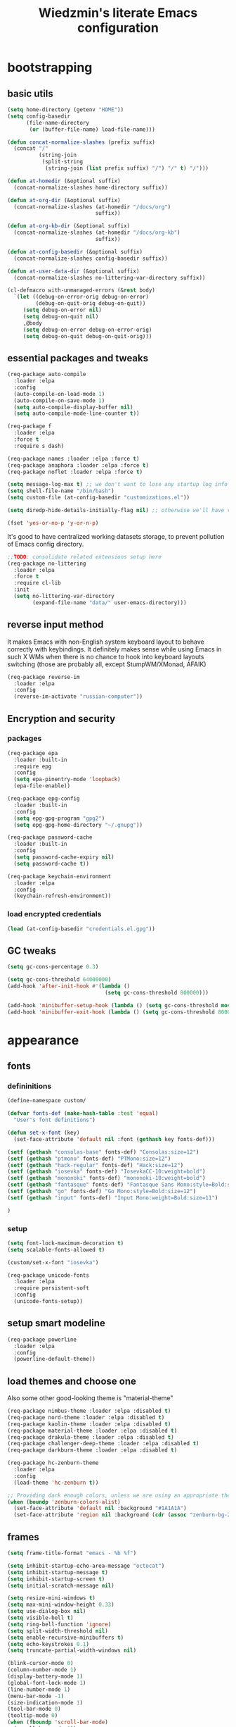 #+TITLE: Wiedzmin's literate Emacs configuration
#+OPTIONS: toc:4 h:4

* bootstrapping
** basic utils
   #+BEGIN_SRC emacs-lisp :tangle yes
     (setq home-directory (getenv "HOME"))
     (setq config-basedir
           (file-name-directory
            (or (buffer-file-name) load-file-name)))

     (defun concat-normalize-slashes (prefix suffix)
       (concat "/"
               (string-join
                (split-string
                 (string-join (list prefix suffix) "/") "/" t) "/")))

     (defun at-homedir (&optional suffix)
       (concat-normalize-slashes home-directory suffix))

     (defun at-org-dir (&optional suffix)
       (concat-normalize-slashes (at-homedir "/docs/org")
                                 suffix))

     (defun at-org-kb-dir (&optional suffix)
       (concat-normalize-slashes (at-homedir "/docs/org-kb")
                                 suffix))

     (defun at-config-basedir (&optional suffix)
       (concat-normalize-slashes config-basedir suffix))

     (defun at-user-data-dir (&optional suffix)
       (concat-normalize-slashes no-littering-var-directory suffix))

     (cl-defmacro with-unmanaged-errors (&rest body)
       `(let ((debug-on-error-orig debug-on-error)
              (debug-on-quit-orig debug-on-quit))
          (setq debug-on-error nil)
          (setq debug-on-quit nil)
          ,@body
          (setq debug-on-error debug-on-error-orig)
          (setq debug-on-quit debug-on-quit-orig)))
   #+END_SRC
** essential packages and tweaks
   #+BEGIN_SRC emacs-lisp :tangle yes
     (req-package auto-compile
       :loader :elpa
       :config
       (auto-compile-on-load-mode 1)
       (auto-compile-on-save-mode 1)
       (setq auto-compile-display-buffer nil)
       (setq auto-compile-mode-line-counter t))

     (req-package f
       :loader :elpa
       :force t
       :require s dash)

     (req-package names :loader :elpa :force t)
     (req-package anaphora :loader :elpa :force t)
     (req-package noflet :loader :elpa :force t)

     (setq message-log-max t) ;; we don't want to lose any startup log info
     (setq shell-file-name "/bin/bash")
     (setq custom-file (at-config-basedir "customizations.el"))

     (setq diredp-hide-details-initially-flag nil) ;; otherwise we'll have very clipped dired info

     (fset 'yes-or-no-p 'y-or-n-p)
   #+END_SRC
   It's good to have centralized working datasets storage,
   to prevent pollution of Emacs config directory.
   #+BEGIN_SRC emacs-lisp :tangle yes
     ;;TODO: consolidate related extensions setup here
     (req-package no-littering
       :loader :elpa
       :force t
       :require cl-lib
       :init
       (setq no-littering-var-directory
             (expand-file-name "data/" user-emacs-directory)))
   #+END_SRC
** reverse input method
   It makes Emacs with non-English system keyboard layout
   to behave correctly with keybindings.
   It definitely makes sense while using Emacs in such X WMs
   when there is no chance to hook into keyboard layouts switching
   (those are probably all, except StumpWM/XMonad, AFAIK)
   #+BEGIN_SRC emacs-lisp :tangle (if (not (member (getenv "CURRENT_WM") '("stumpwm" "xmonad"))) "yes" "no")
     (req-package reverse-im
       :loader :elpa
       :config
       (reverse-im-activate "russian-computer"))
   #+END_SRC
** Encryption and security
*** packages
    #+BEGIN_SRC emacs-lisp :tangle yes
      (req-package epa
        :loader :built-in
        :require epg
        :config
        (setq epa-pinentry-mode 'loopback)
        (epa-file-enable))

      (req-package epg-config
        :loader :built-in
        :config
        (setq epg-gpg-program "gpg2")
        (setq epg-gpg-home-directory "~/.gnupg"))

      (req-package password-cache
        :loader :built-in
        :config
        (setq password-cache-expiry nil)
        (setq password-cache t))

      (req-package keychain-environment
        :loader :elpa
        :config
        (keychain-refresh-environment))
    #+END_SRC
*** load encrypted credentials
    #+BEGIN_SRC emacs-lisp :tangle yes
      (load (at-config-basedir "credentials.el.gpg"))
    #+END_SRC
** GC tweaks
   #+BEGIN_SRC emacs-lisp :tangle yes
     (setq gc-cons-percentage 0.3)

     (setq gc-cons-threshold 64000000)
     (add-hook 'after-init-hook #'(lambda ()
                                    (setq gc-cons-threshold 800000)))

     (add-hook 'minibuffer-setup-hook (lambda () (setq gc-cons-threshold most-positive-fixnum)))
     (add-hook 'minibuffer-exit-hook (lambda () (setq gc-cons-threshold 800000)))
   #+END_SRC
* appearance
** fonts
*** defininitions
    #+BEGIN_SRC emacs-lisp :tangle yes
      (define-namespace custom/

      (defvar fonts-def (make-hash-table :test 'equal)
        "User's font definitions")

      (defun set-x-font (key)
        (set-face-attribute 'default nil :font (gethash key fonts-def)))

      (setf (gethash "consolas-base" fonts-def) "Consolas:size=12")
      (setf (gethash "ptmono" fonts-def) "PTMono:size=12")
      (setf (gethash "hack-regular" fonts-def) "Hack:size=12")
      (setf (gethash "iosevka" fonts-def) "IosevkaCC-10:weight=bold")
      (setf (gethash "mononoki" fonts-def) "mononoki-10:weight=bold")
      (setf (gethash "fantasque" fonts-def) "Fantasque Sans Mono:style=Bold:size=14")
      (setf (gethash "go" fonts-def) "Go Mono:style=Bold:size=12")
      (setf (gethash "input" fonts-def) "Input Mono:weight=Bold:size=11")

      )
    #+END_SRC
*** setup
    #+BEGIN_SRC emacs-lisp :tangle yes
      (setq font-lock-maximum-decoration t)
      (setq scalable-fonts-allowed t)

      (custom/set-x-font "iosevka")

      (req-package unicode-fonts
        :loader :elpa
        :require persistent-soft
        :config
        (unicode-fonts-setup))
    #+END_SRC
** setup smart modeline
   #+BEGIN_SRC emacs-lisp :tangle yes
     (req-package powerline
       :loader :elpa
       :config
       (powerline-default-theme))
   #+END_SRC
** load themes and choose one
   Also some other good-looking theme is "material-theme"
   #+BEGIN_SRC emacs-lisp :tangle yes
     (req-package nimbus-theme :loader :elpa :disabled t)
     (req-package nord-theme :loader :elpa :disabled t)
     (req-package kaolin-theme :loader :elpa :disabled t)
     (req-package material-theme :loader :elpa :disabled t)
     (req-package drakula-theme :loader :elpa :disabled t)
     (req-package challenger-deep-theme :loader :elpa :disabled t)
     (req-package darkburn-theme :loader :elpa :disabled t)

     (req-package hc-zenburn-theme
       :loader :elpa
       :config
       (load-theme 'hc-zenburn t))

     ;; Providing dark enough colors, unless we are using an appropriate theme, Darkburn, for example
     (when (boundp 'zenburn-colors-alist)
       (set-face-attribute 'default nil :background "#1A1A1A")
       (set-face-attribute 'region nil :background (cdr (assoc "zenburn-bg-2" zenburn-colors-alist))))
   #+END_SRC
   #+END_SRC
** frames
   #+BEGIN_SRC emacs-lisp :tangle yes
     (setq frame-title-format "emacs - %b %f")

     (setq inhibit-startup-echo-area-message "octocat")
     (setq inhibit-startup-message t)
     (setq inhibit-startup-screen t)
     (setq initial-scratch-message nil)

     (setq resize-mini-windows t)
     (setq max-mini-window-height 0.33)
     (setq use-dialog-box nil)
     (setq visible-bell t)
     (setq ring-bell-function 'ignore)
     (setq split-width-threshold nil)
     (setq enable-recursive-minibuffers t)
     (setq echo-keystrokes 0.1)
     (setq truncate-partial-width-windows nil)

     (blink-cursor-mode 0)
     (column-number-mode 1)
     (display-battery-mode 1)
     (global-font-lock-mode 1)
     (line-number-mode 1)
     (menu-bar-mode -1)
     (size-indication-mode 1)
     (tool-bar-mode 0)
     (tooltip-mode 0)
     (when (fboundp 'scroll-bar-mode)
       (scroll-bar-mode 0))
     (when (>= emacs-major-version 25)
       (horizontal-scroll-bar-mode -1))

     (req-package popwin :loader :elpa)
     (req-package vline :loader :elpa)

     (req-package volatile-highlights
       :loader :elpa
       :config
       (volatile-highlights-mode 1))

     (req-package time
       :loader :built-in
       :config
       (display-time)
       (setq display-time-day-and-date t)
       ;; (setq display-time-form-list (list 'time 'load))
       (setq display-time-mail-file t)
       (setq display-time-string-forms '( day " " monthname " (" dayname ") " 24-hours ":" minutes)))
   #+END_SRC
** uniquify buffer names
   #+BEGIN_SRC emacs-lisp :tangle yes
     (req-package uniquify
       :loader :built-in
       :config
       (setq uniquify-buffer-name-style 'post-forward)
       (setq uniquify-separator ":")
       (setq uniquify-ignore-buffers-re "^\\*")
       (setq uniquify-strip-common-suffix nil))
   #+END_SRC
** diminish modeline contents
   #+BEGIN_SRC emacs-lisp :tangle yes
     (req-package delight
       :loader :elpa
       :force t
       :config
       (delight 'git-gutter-mode " +-" 'git-gutter)
       (delight 'volatile-highlights-mode nil 'volatile-highlights)
       (delight 'emmet-mode nil 'emmet-mode)
       (delight 'whole-line-or-region-mode " WLR" 'whole-line-or-region)
       (delight 'abbrev-mode " Abv" 'abbrev)
       (delight 'auto-fill-function nil 'simple)
       (delight 'composable-mode " @" 'composable)
       (delight 'wrap-region-mode " wr" 'wrap-region)
       (delight 'elisp-slime-nav-mode nil 'elisp-slime-nav)
       (delight 'projectile-mode " prj" 'projectile)
       (delight 'company-mode " γ" 'company)
       (delight 'eldoc-mode " ED" 'eldoc)
       (delight 'magit-filenotify-mode " FN" 'magit-filenotify)
       (delight 'editorconfig-mode " EC" 'editorconfig)
       (delight 'orglink-mode " OL" 'orglink)
       (delight 'counsel-gtags-mode " CGT" 'counsel-gtags))
   #+END_SRC
* persistence
** save history
   #+BEGIN_SRC emacs-lisp :tangle yes
     (req-package savehist
       :loader :built-in
       :force t
       :config
       (setq savehist-save-minibuffer-history t)
       (setq savehist-autosave-interval 60)
       (setq history-length t)
       (setq history-delete-duplicates t)
       (setq savehist-additional-variables
             '(kill-ring
               search-ring
               regexp-search-ring))
       (savehist-mode t))
   #+END_SRC
** maintain recent files
   #+BEGIN_SRC emacs-lisp :tangle yes
     (req-package recentf
       :loader :built-in
       :require recentf-ext
       :config
       (eval-after-load 'no-littering
         '(progn
            (add-to-list 'recentf-exclude no-littering-var-directory)
            (add-to-list 'recentf-exclude no-littering-etc-directory)))
       (setq recentf-max-saved-items 250)
       (setq recentf-max-menu-items 15)
       (recentf-mode t))
   #+END_SRC
** backups
   #+BEGIN_SRC emacs-lisp :tangle yes
     (setf auto-save-default nil)
     (auto-save-visited-mode 1)

     (setq backup-by-copying t)
     (setq backup-by-copying-when-linked t)
     (setq delete-old-versions -1)
     (setq version-control t)

     (req-package backup-walker :loader :elpa) ;TODO: bind to key and other stuff

     (setq delete-by-moving-to-trash t)
   #+END_SRC
** concurrency and caching
   Simultaneous edits still will be detected when saving is made. But disabling lock files prevents our working
   dirs from being clobbered with.
   #+BEGIN_SRC emacs-lisp :tangle yes
     (setf create-lockfiles nil)
   #+END_SRC
   If you're saving an elisp file, likely the .elc is no longer valid.
   #+BEGIN_SRC emacs-lisp :tangle yes
     (add-hook 'after-save-hook
               (lambda ()
               (if (and (equal major-mode 'emacs-lisp-mode)
                        (file-exists-p (concat buffer-file-name "c")))
                     (delete-file (concat buffer-file-name "c")))))
   #+END_SRC
* common
** emacs server
   #+BEGIN_SRC emacs-lisp :tangle yes
     (req-package server
       :loader :built-in
       :config
       (defun custom/server-save-edit ()
         (interactive)
         (save-buffer)
         (server-edit))
       (defun custom/save-buffer-clients-on-exit ()
         (interactive)
         (if (and (boundp 'server-buffer-clients) server-buffer-clients)
             (server-save-edit)
           (save-buffers-kill-emacs t)))
       (unless (and (string-equal "root" (getenv "USER"))
                    (server-running-p))
         (require 'server)
         (server-start))
       (add-hook 'server-visit-hook
                 (lambda () (local-set-key (kbd "C-c C-c") 'custom/server-save-edit)))
       (advice-add 'save-buffers-kill-terminal :before 'custom/save-buffer-clients-on-exit))
   #+END_SRC
** some ubiquitous packages
*** hydra
    #+BEGIN_SRC emacs-lisp :tangle yes
      (req-package hydra
        :loader :elpa
        :force t
        :config
        (set-face-attribute 'hydra-face-blue nil :foreground "#00bfff"))
    #+END_SRC
*** ivy-based
    #+BEGIN_SRC emacs-lisp :tangle yes
      (req-package ivy
        :loader :elpa
        :delight ivy-mode
        :config
        (ivy-mode 1)
        (setq ivy-display-style 'fancy)
        (setq ivy-use-virtual-buffers t) ;; add ‘recentf-mode’ and bookmarks to ‘ivy-switch-buffer’.
        (setq ivy-height 20) ;; number of result lines to display
        (setq ivy-count-format "") ;; do not count candidates
        (setq ivy-initial-inputs-alist nil) ;; no regexp by default
        (setq ivy-re-builders-alist
              '((t . ivy--regex-ignore-order))) ;; allow input not in order
        (bind-key "C-x b" 'ivy-switch-buffer)
        (bind-key "<f10>" 'ivy-resume))

      (req-package smex :loader :elpa) ;; for #'counsel-M-x sorting improvements

      (req-package counsel
        :loader :elpa
        :require swiper
        :config
        (setq counsel-grep-base-command
              "rg -i -M 120 --no-heading --line-number --color never '%s' %s")
        (bind-key "M-x" 'counsel-M-x)
        (bind-key "C-x C-f" 'counsel-find-file)
        (bind-key "C-h f" 'counsel-describe-function)
        (bind-key "C-h v" 'counsel-describe-variable)
        (bind-key "C-h l" 'counsel-find-library)
        (bind-key "C-x C-r" 'counsel-recentf)
        (bind-key "C-x C-d" 'counsel-descbinds))

      (req-package ivy-hydra
        :loader :elpa
        :require ivy)

      (req-package ivy-rich
        :loader :elpa
        :require ivy
        :config
        (ivy-set-display-transformer 'ivy-switch-buffer 'ivy-rich-switch-buffer-transformer))

      (req-package ivy-dired-history
        :require dired savehist
        :config
        (add-to-list 'savehist-additional-variables 'ivy-dired-history-variable))

      (global-set-key (kbd "C-c v") 'ivy-push-view)
      (global-set-key (kbd "C-c V") 'ivy-pop-view)

      (defun custom/open-encrypted-document ()
        (interactive)
        (ivy-read "Various documents: "
                  (funcall #'(lambda () (f-files (at-homedir "/docs/enc") nil t)))
                  :action #'(lambda (candidate)
                              (find-file candidate))
                  :require-match t
                  :caller 'custom/open-encrypted-document))

      (defun custom/open-org-file ()
        (interactive)
        (ivy-read "Org files: "
                  (funcall #'(lambda () (f-files (at-org-dir) nil t)))
                  :action #'(lambda (candidate)
                              (find-file candidate))
                  :require-match t
                  :caller 'custom/open-org-file))

      (defun custom/open-org-kb-file ()
        (interactive)
        (ivy-read "Org files: "
                  (funcall #'(lambda () (f-files (at-org-kb-dir) nil t)))
                  :action #'(lambda (candidate)
                              (find-file candidate))
                  :require-match t
                  :caller 'custom/open-org-kb-file))

      ;; CREDITS: https://github.com/nathankot/dotemacs
      (defvar counsel-flycheck-history nil
        "History for `counsel-flycheck'")

      (defun counsel-flycheck ()
        (interactive)
        (if (not (bound-and-true-p flycheck-mode))
            (message "Flycheck mode is not available or enabled")
          (ivy-read "Error: "
                    (let ((source-buffer (current-buffer)))
                      (with-current-buffer (or (get-buffer flycheck-error-list-buffer)
                                               (progn
                                                 (with-current-buffer
                                                     (get-buffer-create flycheck-error-list-buffer)
                                                   (flycheck-error-list-mode)
                                                   (current-buffer))))
                        (flycheck-error-list-set-source source-buffer)
                        (flycheck-error-list-reset-filter)
                        (revert-buffer t t t)
                        (split-string (buffer-string) "\n" t " *")))
                    :action (lambda (s &rest _)
                              (-when-let* ( (error (get-text-property 0 'tabulated-list-id s))
                                            (pos (flycheck-error-pos error)) )
                                (goto-char (flycheck-error-pos error))))
                    :history 'counsel-flycheck-history)))

      (defhydra hydra-custom-counsel (:idle 1.0)
        ("e" custom/open-encrypted-document "open encrypted document")
        ("o" custom/open-org-file "open Org file")
        ("k" custom/open-org-kb-file "open Org KB file")
        ("q" nil "cancel"))
      (global-set-key (kbd "C-c r") 'hydra-custom-counsel/body)
    #+END_SRC
*** other
    #+BEGIN_SRC emacs-lisp :tangle yes
      (req-package tramp
        :loader :built-in
        :init
        (setq tramp-default-method "ssh")
        :config
        ;; Allow to use: /sudo:user@host:/path/to/file
        (setq tramp-ssh-controlmaster-options "")
        (add-to-list 'tramp-default-proxies-alist
                     '(".*" "\\`.+\\'" "/ssh:%h:")))

      (req-package crux :loader :elpa)

      (req-package paradox
        :loader :elpa
        :require seq let-alist spinner hydra
        :config
        (setq paradox-execute-asynchronously t)
        (setq paradox-github-token private/paradox-github-token))
    #+END_SRC
** some keyboard related stuff
   #+BEGIN_SRC emacs-lisp :tangle yes
     (defun custom/keys-describe-prefixes ()
       (interactive)
       (with-output-to-temp-buffer "*Bindings*"
         (dolist (letter-group (list
                                (cl-loop for c from ?a to ?z
                                         collect (string c))
                                (cl-loop for c from ?α to ?ω
                                         collect (string c))))
           (dolist (prefix '("" "C-" "M-" "C-M-"))
             (princ (mapconcat
                     (lambda (letter)
                       (let ((key (concat prefix letter)))
                         (format ";; (global-set-key (kbd \"%s\") '%S)"
                                 key
                                 (key-binding (kbd key)))))
                     letter-group
                     "\n"))
             (princ "\n\n")))))

     (req-package speed-type
       :loader :elpa)
   #+END_SRC
** tweaks
   Enable functions that are disabled by default
   #+BEGIN_SRC emacs-lisp :tangle yes
     (put 'dired-find-alternate-file 'disabled nil)
     (put 'downcase-region 'disabled nil)
     (put 'erase-buffer 'disabled nil)
     (put 'narrow-to-region 'disabled nil)
     (put 'scroll-left 'disabled nil)
     (put 'scroll-right 'disabled nil)
     (put 'set-goal-column 'disabled nil)
     (put 'upcase-region 'disabled nil)

     (setq disabled-command-function nil)
   #+END_SRC
   world time
   #+BEGIN_SRC emacs-lisp :tangle yes
     (setq display-time-world-list
           '(("Europe/Moscow" "Moscow")))
   #+END_SRC
   local variables processing
   #+BEGIN_SRC emacs-lisp :tangle yes
     (setq enable-local-variables nil)
   #+END_SRC
   warnings processing
   #+BEGIN_SRC emacs-lisp :tangle yes
     (setq warning-suppress-types nil)
   #+END_SRC
** mode lists for formatting reference
   #+BEGIN_SRC emacs-lisp :tangle yes
     ;; clean trailing whitespaces automatically
     (setq custom/trailing-whitespace-modes
           '(
             c++-mode
             c-mode
             haskell-mode
             emacs-lisp-mode
             lisp-mode
             python-mode
             js-mode
             js2-mode
             html-mode
             lua-mode
             yaml-mode
             ))
     ;; untabify some modes
     (setq custom/untabify-modes
           '(
             haskell-mode
             emacs-lisp-mode
             lisp-mode
             python-mode
             ))
     ;; sexp-based editing modes list
     (setq custom/sexp-editing-modes
           '(
             lisp-mode
             emacs-lisp-mode
             ))

     (defun common-hooks/trailing-whitespace-hook ()
       (when (member major-mode custom/trailing-whitespace-modes)
         (delete-trailing-whitespace)))

     (defun common-hooks/untabify-hook ()
       (when (member major-mode custom/untabify-modes)
         (untabify (point-min) (point-max))))

     (add-hook 'before-save-hook 'common-hooks/trailing-whitespace-hook)
     (add-hook 'before-save-hook 'common-hooks/untabify-hook)
   #+END_SRC
** encodings
   #+BEGIN_SRC emacs-lisp :tangle yes
     (setq locale-coding-system 'utf-8)

     (define-coding-system-alias 'UTF-8 'utf-8)
     (define-coding-system-alias 'utf-8-emacs 'utf-8) ; needed by bbdb...
     (define-coding-system-alias 'utf_8 'utf-8)

     (prefer-coding-system 'utf-8)

     (set-buffer-file-coding-system 'utf-8 'utf-8-unix)
     (set-default buffer-file-coding-system 'utf-8-unix)
     (set-default-coding-systems 'utf-8)
     (set-keyboard-coding-system 'utf-8)
     (set-selection-coding-system 'utf-8)
     (set-terminal-coding-system 'utf-8)

   #+END_SRC
** OS-specific stuff
   Besides the common part of the common setup (sic!) there is also
   a little part of customizations being specific to OS Emacs is
   running on. So here they are (conditionally loaded):
*** linux specific
    #+BEGIN_SRC emacs-lisp :tangle (if (eq system-type 'gnu/linux) "yes" "no")
      (setq x-alt-keysym 'meta)

      (setq browse-url-browser-function 'browse-url-generic)
      (setq browse-url-generic-program "xdg-open")
    #+END_SRC
*** darwin specific
    #+BEGIN_SRC emacs-lisp :tangle (if (eq system-type 'darwin) "yes" "no")
      ;; key bindings
      (cua-mode t)
      (setq mac-option-key-is-meta t)
      (setq mac-command-key-is-meta nil)
      (setq process-connection-type nil)
      (setq mac-command-modifier 'hyper)    ;meta|super
      (setq mac-pass-command-to-system nil)   ;;avoid hiding with M-h
      (global-set-key [(hyper x)] 'cua-cut-region)
      (global-set-key [(hyper c)] 'cua-copy-region)
      (global-set-key [(hyper v)] 'cua-paste)
      (global-set-key [kp-delete] 'delete-char) ;; sets fn-delete to be right-delete
      (setq mac-control-modifier 'control)

      ;; Ignore .DS_Store files with ido mode
      (add-to-list 'ido-ignore-files "\\.DS_Store")

      (setq locate-command "mdfind")

      (prefer-coding-system 'utf-8-unix)
      (set-default-coding-systems 'utf-8-unix)
      (if (< emacs-major-version 23)
          (set-keyboard-coding-system 'utf-8))
      (set-clipboard-coding-system 'utf-8)
      (set-terminal-coding-system 'utf-8)
    #+END_SRC
** debug snippets
*** show last command in minibuffer
     #+BEGIN_SRC emacs-lisp :tangle yes
       (defun custom/print-last-command ()
         (message "last command was: %s" last-command))

       (defvar last-command-debug-p nil)

       (let ((last-command-debug-p nil))
         (global-set-key (kbd "C-c C-g")
                         (lambda ()
                           (interactive)
                           (if last-command-debug-p
                               (progn
                                 (add-hook 'post-command-hook 'custom/print-last-command)
                                 (setq last-command-debug-p nil))
                             (progn
                               (remove-hook 'post-command-hook 'custom/print-last-command)
                               (setq last-command-debug-p t))))))

     #+END_SRC
* navigate
** URLs, links and TAPs
   #+BEGIN_SRC emacs-lisp :tangle yes
     (define-namespace custom/

     ;;TODO: make implemetation less straightforward or find "right way" to do it
     (defun process-thing-at-point ()
       (interactive)
       (cond
        ((equal major-mode 'ag-mode) (compile-goto-error))
        ((or (equal major-mode 'org-agenda-mode)
             (equal major-mode 'org-mode)) (org-return))
        ((or (equal major-mode 'jabber-chat-mode)
             (equal major-mode 'erc-mode)) (browse-url (thing-at-point 'url t)))
        (t (browse-url (thing-at-point 'url t)))))

     ;;TODO: find a common way for all url-browsing functionality in config
     ;;to handle special cases like spaces in urls, etc.
     (defun open-urls-in-region (beg end)
       "Open URLs between BEG and END."
       (interactive "r")
       (save-excursion
         (save-restriction
           (let ((urls))
             (narrow-to-region beg end)
             (goto-char (point-min))
             (while (re-search-forward org-plain-link-re nil t)
               (push (thing-at-point 'url) urls))
             (dolist (url (reverse urls))
               (browse-url url))))))

     (defun find-url-backward ()
       (interactive)
       (re-search-backward org-plain-link-re nil t)
       (forward-word))

     (defun find-url-forward ()
       (interactive)
       (re-search-forward org-plain-link-re nil t)
       (re-search-backward org-plain-link-re nil t)
       (forward-word))

     )

     (req-package link-hint :loader :elpa)
   #+END_SRC
** cursor positioning
   #+BEGIN_SRC emacs-lisp :tangle yes
     (define-namespace custom/

     ;;Make cursor stay in the same column when scrolling using pgup/dn.
     ;;Previously pgup/dn clobbers column position, moving it to the
     ;;beginning of the line.
     ;;<http://www.dotemacs.de/dotfiles/ElijahDaniel.emacs.html>
     (defadvice scroll-up (around ewd-scroll-up first act)
       "Keep cursor in the same column."
       (let ((col (current-column)))
         ad-do-it
         (move-to-column col)))
     (defadvice scroll-down (around ewd-scroll-down first act)
       "Keep cursor in the same column."
       (let ((col (current-column)))
         ad-do-it
         (move-to-column col)))

     )

     (setq scroll-preserve-screen-position 'always)

     (req-package saveplace
       :disabled t
       :loader :built-in
       :config
       (save-place-mode 1))
   #+END_SRC
** frames spawning
    #+BEGIN_SRC emacs-lisp :tangle yes
      (defun custom/update-frames (heads-count)
        (let* ((frames-count (length (frame-list)))
               (diff-count (- heads-count frames-count))
               (diff-count-abs (abs diff-count)))
          (cond
           ((plusp diff-count)
            (dotimes (i diff-count-abs)
              (make-frame-command)))
           ((minusp diff-count)
            (let ((frame (selected-frame)))
              (dolist (fr (frame-list))
                (unless (eq fr frame) (condition-case nil (delete-frame fr) (error nil))))))
           (t t))))
    #+END_SRC
** special modes navigation
   #+BEGIN_SRC emacs-lisp :tangle yes
     (req-package beginend
       :config
       (beginend-global-mode))
   #+END_SRC
** projects
   #+BEGIN_SRC emacs-lisp :tangle yes
     (req-package projectile
       :loader :elpa
       :require dash pkg-info
       :config
       (projectile-global-mode 1)
       (setq projectile-enable-caching t)
       (setq projectile-require-project-root nil)
       (setq projectile-switch-project-action 'projectile-commander)
       (def-projectile-commander-method ?d
         "Open project root in dired."
         (projectile-dired))
       (setq projectile-completion-system 'ivy)
       (setq projectile-tags-command
             "find %s -type f -print | egrep -v \"/[.][a-zA-Z]\" | etags -")
       (add-to-list 'projectile-other-file-alist '("html" "js"))
       (add-to-list 'projectile-other-file-alist '("js" "html"))
       (bind-key "C-x j j" 'projectile-switch-project))
   #+END_SRC
** dired
   #+BEGIN_SRC emacs-lisp :tangle yes
     (req-package dired
       :loader :built-in
       :config
       (setq dired-recursive-deletes 'top) ;; Allows recursive deletes
       (setq dired-dwim-target t)
       (setq dired-listing-switches "-lah1v --group-directories-first")
       (add-hook 'dired-mode-hook 'auto-revert-mode)
       (bind-key "C-c C-m" 'custom/get-file-md5 dired-mode-map)
       (bind-key "C-x C-k" 'dired-do-delete dired-mode-map) ;; Delete with C-x C-k to match file buffers and magit
       (bind-key "e" (lambda () (interactive) (eww-open-file (dired-get-file-for-visit))) dired-mode-map))

     ;; Reload dired after making changes
     (--each '(dired-do-rename
               dired-create-directory
               wdired-abort-changes)
       (eval `(defadvice ,it (after revert-buffer activate)
                (revert-buffer))))

     (req-package dired-filetype-face :loader :elpa)
   #+END_SRC
** dired extension packs
   #+BEGIN_SRC emacs-lisp :tangle yes
     (req-package dired+
       :loader :elpa
       :config
       (setq diredp-ignored-file-name 'green-face)
       (setq diredp-other-priv 'white-face)
       (setq diredp-rare-priv 'white-red-face)
       (setq diredp-compressed-file-suffix 'darkyellow-face))

     (req-package dired-x :loader :built-in)
   #+END_SRC
** dired standalone extensions
   #+BEGIN_SRC emacs-lisp :tangle yes
     (req-package wdired
       :loader :built-in
       :defer t
       :config
       (setq wdired-allow-to-change-permissions 'advanced)
       (bind-key "r" 'wdired-change-to-wdired-mode dired-mode-map))

     (req-package dired-toggle-sudo
       :loader :elpa
       :config
       (bind-key "!" 'dired-toggle-sudo dired-mode-map))

     (req-package dired-narrow
       :loader :elpa
       :config
       (bind-key "/" 'dired-narrow dired-mode-map))

     (req-package dired-quick-sort
       :loader :elpa
       :config
       (dired-quick-sort-setup))

     (req-package dired-collapse
       :config
       (add-hook 'dired-mode-hook 'dired-collapse-mode))
   #+END_SRC
** search
   #+BEGIN_SRC emacs-lisp :tangle yes
     (req-package occur-context-resize :loader :elpa)

     (req-package phi-search :loader :elpa)

     ;;TODO: try to make analog of counsel-ag(?) in terms of ivy-occur(?) activation (to process to wgrep afterwards)
     (req-package socyl
       :loader :elpa
       :config
       (setq socyl-backend 'ripgrep))

     (req-package phi-search-mc
       :loader :elpa
       :require phi-search multiple-cursors
       :config
       (phi-search-mc/setup-keys)
       (add-hook 'isearch-mode-hook 'phi-search-from-isearch-mc/setup-keys))

     (req-package fuzzy
       :loader :elpa
       :config
       (turn-on-fuzzy-isearch))

     (req-package wgrep
       :loader :elpa
       :config
       (bind-key "C-x C-q" 'wgrep-change-to-wgrep-mode grep-mode-map)
       (bind-key "C-c C-c" 'wgrep-finish-edit grep-mode-map))

     ;;TODO: sync and maybe slurp something from rc-cc
     (req-package counsel-gtags
       :loader :elpa
       :require counsel gtags
       :config
       (setq counsel-gtags-path-style 'relative)
       (setq counsel-gtags-ignore-case t)
       (setq counsel-gtags-auto-update t)
       (setq counsel-gtags-suggested-key-mapping t)
       (bind-key "C-M-s" 'counsel-gtags-find-symbol counsel-gtags-mode-map)
       (bind-key "M-." 'counsel-gtags-dwim counsel-gtags-mode-map)
       (bind-key "M-r" 'counsel-gtags-find-reference counsel-gtags-mode-map)
       (bind-key "M-," 'counsel-gtags-go-backward counsel-gtags-mode-map)
       (add-hook 'dired-mode-hook 'counsel-gtags-mode)
       (add-hook 'c-mode-hook 'counsel-gtags-mode)
       (add-hook 'c++-mode-hook 'counsel-gtags-mode))

     (defadvice occur-mode-goto-occurrence (after close-occur activate)
       (delete-other-windows))

     (req-package imenu-anywhere
       :loader :elpa
       :config
       (global-set-key (kbd "C->") 'ivy-imenu-anywhere))
   #+END_SRC
** operations with windows
   #+BEGIN_SRC emacs-lisp :tangle yes
     (req-package windmove
       :loader :built-in
       :bind
       (("C-s-<up>" . windmove-up)
        ("C-s-<down>" . windmove-down)
        ("C-s-<left>" . windmove-left)
        ("C-s-<right>" . windmove-right)
        ))

     (req-package winner
       :loader :built-in
       :config
       (winner-mode 1))

     (req-package golden-ratio
       :loader :elpa
       :delight golden-ratio-mode
       :init
       (golden-ratio-mode 1))

     (req-package framemove
       :loader :elpa
       :config
       (setq framemove-hook-into-windmove t))

     (req-package windsize
       :loader :elpa
       :disabled t ; have no sense with golden-ratio enabled
       :bind
       (("C-s-k" . windsize-up)
        ("C-s-j" . windsize-down)
        ("C-s-h" . windsize-left)
        ("C-s-l" . windsize-right)
        ))

     (req-package ace-window
       :loader :elpa
       :require avy
       :init
       (setq aw-background nil)
       (setq aw-leading-char-style 'char)
       :config
       (set-face-attribute 'aw-mode-line-face nil :foreground "white")
       (custom-set-faces
        '(aw-leading-char-face
          ((t (:inherit ace-jump-face-foreground :height 3.0))))))

     (req-package tile :loader :elpa)
     (req-package transpose-frame :loader :elpa)
   #+END_SRC
** scope
   #+BEGIN_SRC emacs-lisp :tangle yes
     (req-package ibuffer
       :loader :built-in
       :defer t
       :config
       (defun custom/ibuffer-filter-by-extname (qualifier)
         (interactive "sFilter by extname: ")
         (ibuffer-filter-by-filename (concat "\\." qualifier "$")))
       (setq ibuffer-default-sorting-mode 'major-mode) ;recency
       (setq ibuffer-always-show-last-buffer :nomini)
       (setq ibuffer-default-shrink-to-minimum-size t)
       (setq ibuffer-jump-offer-only-visible-buffers t)
       (setq ibuffer-saved-filters
             '(("dired" ((mode . dired-mode)))
               ("foss" ((filename . "foss")))
               ("pets" ((filename . "pets")))
               ("jabberchat" ((mode . jabber-chat-mode)))
               ("orgmode" ((mode . org-mode)))
               ("elisp" ((mode . emacs-lisp-mode)))
               ("fundamental" ((mode . fundamental-mode)))
               ("haskell" ((mode . haskell-mode)))))
       (setq ibuffer-saved-filter-groups custom/ibuffer-saved-filter-groups)
       (add-hook 'ibuffer-mode-hook
                 (lambda () (ibuffer-switch-to-saved-filter-groups "default"))) ;; Make sure we're always using our buffer groups
       (add-hook 'ibuffer-mode-hook
                 (lambda () (bind-key "M-o" 'other-window ibuffer-mode-map))) ; was ibuffer-visit-buffer-1-window
       (bind-key "/ ." 'custom/ibuffer-filter-by-extname ibuffer-mode-map))

     (req-package ibuffer-vc
       :loader :elpa
       :config
       (add-hook 'ibuffer-hook
                 (lambda ()
                   (ibuffer-vc-set-filter-groups-by-vc-root)
                   (unless (eq ibuffer-sorting-mode 'alphabetic)
                     (ibuffer-do-sort-by-alphabetic)))))

     ;;TODO: merge to hydra or create a new one + maybe expand with other useful bindings
     (bind-key "nd" 'ni-narrow-to-defun-indirect-other-window ctl-x-4-map)
     (bind-key "nn" 'ni-narrow-to-region-indirect-other-window ctl-x-4-map)
     (bind-key "np" 'ni-narrow-to-page-indirect-other-window ctl-x-4-map)

     (req-package recursive-narrow :loader :elpa)
   #+END_SRC
** warping
   #+BEGIN_SRC emacs-lisp :tangle yes
     (req-package swiper
       :loader :elpa
       :config
       (setq swiper-include-line-number-in-search t)
       (custom-set-faces
        '(swiper-minibuffer-match-face-1
          ((t :background "#dddddd")))
        '(swiper-minibuffer-match-face-2
          ((t :background "#bbbbbb" :weight bold)))
        '(swiper-minibuffer-match-face-3
          ((t :background "#bbbbff" :weight bold)))
        '(swiper-minibuffer-match-face-4
          ((t :background "#ffbbff" :weight bold)))))

     (req-package avy
       :loader :elpa
       :require cl-lib
       :config
       (setq avy-timeout-seconds 0.5)
       (set-face-attribute 'avy-goto-char-timer-face nil :foreground "green" :weight 'bold))

     (req-package filecache :loader :built-in)
   #+END_SRC
** hydras and keybindings
   #+BEGIN_SRC emacs-lisp :tangle yes
     ;;TODO: plan docstring
     (defhydra hydra-window (:idle 1.0)
       "window"
       ("<left>" windmove-left "left")
       ("<down>" windmove-down "down")
       ("<up>" windmove-up "up")
       ("<right>" windmove-right "right")
       ("w" ace-window "ace" :color blue)
       ("=" text-scale-increase)
       ("-" text-scale-decrease)
       ("t" tile :color blue)
       ("T" transpose-frame "transpose")
       ("i" flip-frame "flip")
       ("o" flop-frame "flop")
       ("r" rotate-frame "rotate")
       ("n" make-frame-command "create frame" :color blue)
       ("k" delete-frame "delete frame" :color blue)
       ("s" delete-other-frames "delete other frames" :color blue)
       ("q" nil "cancel"))
     (global-set-key (kbd "<f2>") 'hydra-window/body)

     (defhydra hydra-errors ()
       ("c" counsel-flycheck :color blue)
       ("<up>" flycheck-previous-error "previous error")
       ("<down>" flycheck-next-error "next error")
       ("<left>" previous-error "previous error")
       ("<right>" next-error "next error")
       ("q" nil "cancel"))
     (global-set-key (kbd "C-q") 'hydra-errors/body)

     (defhydra hydra-history ()
       ("y" counsel-yank-pop)
       ("m" counsel-mark-ring)
       ("c" counsel-command-history)
       ("e" counsel-expression-history)
       ("p" counsel-package)
       ("b" backup-walker-start)
       ("q" nil "cancel"))
     (global-set-key (kbd "<f9>") 'hydra-history/body)

     (defhydra hydra-projects (:color teal :idle 1.0)
       "
       PROJECT: %(projectile-project-root)
       Project               More                              Search
       --------------------------------------------------------------------------------
       _i_nvalidate cache    _c_ommander                       _r_egexp
       _I_buffer             _d_ired                           a_g_
       _k_ill buffers        recent_f_                         _m_ulti-swoop
                             _s_witch project
                             _h_elm-projectile
       "
       ("I" ibuffer)
       ("i" projectile-invalidate-cache)
       ("k" projectile-kill-buffers)
       ("c" projectile-commander)
       ("d" projectile-dired)
       ("f" projectile-recentf)
       ("s" projectile-switch-project)
       ("h" projectile-find-file)
       ("r" socyl-search-regexp)
       ("g" counsel-rg)
       ("G" (lambda () (interactive)
              (counsel-rg (thing-at-point 'symbol) (projectile-project-root))))
       ("l" counsel-git-log)
       ("m" swiper-multi))
     (global-set-key (kbd "<f8>") 'hydra-projects/body)

     (defhydra hydra-navigate ()
       "
       Locate                  Narrow/widen               Links
       -----------------------------------------------------------------------
       _i_ search TAP          _r_egion                   _f_ hint & open
       _o_ search query        _d_efun                    _y_ hint & copy
       <prior> URL backward    defun + _C_omments         select w_3_m buffer
       <next>  URL forward     _w_iden                    open _u_rls in region
       _>_ reposition buffer   recursive _N_arrow DWIM
       counsel-_I_menu         recursive wi_D_en DWIM

       _<return>_ Execute TAP
       "
       ("i" (lambda () (interactive) (swiper (thing-at-point 'symbol))) :color blue)
       ("o" (lambda () (interactive) (swiper "")) :color blue)
       ("<prior>" custom/find-url-backward "previous url")
       ("<next>" custom/find-url-forward "next url")
       (">" reposition-window :color blue)
       ("r" narrow-to-region :color blue)
       ("d" narrow-to-defun :color blue)
       ("C" narrow-to-defun+comments-above :color blue)
       ("w" widen :color blue)
       ("N" recursive-narrow-or-widen-dwim)
       ("D" recursive-widen-dwim)
       ("f" link-hint-open-link :color blue)
       ("y" link-hint-copy-link :color blue)
       ("3" w3m-select-buffer :color blue)
       ("u" custom/open-urls-in-region :color blue)
       ("I" counsel-imenu :color blue)
       ("<return>" custom/process-thing-at-point "execute ;)" :color blue))
     (global-set-key (kbd "<f3>") 'hydra-navigate/body)

     (global-unset-key (kbd "C-s"))
     (global-unset-key (kbd "C-r"))
     (global-unset-key (kbd "C-M-s"))
     (global-unset-key (kbd "C-M-r"))
     (global-unset-key (kbd "C-x C-b"))
     (global-set-key (kbd "C-s") 'phi-search)
     (global-set-key (kbd "C-r") 'phi-search-backward)
     (global-set-key (kbd "C-x k") 'kill-buffer)
   #+END_SRC
* editing
** utils for files and buffers
   #+BEGIN_SRC emacs-lisp :tangle yes
     (define-namespace custom/

     ;; TODO implement variant with path for some VCS-controlled tree
     (defun copy-file-name-to-clipboard ()
       "Copy the current buffer file name to the clipboard."
       (interactive)
       (let ((filename (if (equal major-mode 'dired-mode)
                           default-directory
                         (buffer-file-name))))
         (when filename
           (kill-new filename)
           (message "Copied buffer file name '%s' to the clipboard." filename))))

     (defun get-file-md5 ()
       (interactive)
       (when (derived-mode-p 'dired-mode)
         (let ((abs-file-name (dired-get-filename)))
           (unless (file-directory-p abs-file-name)
             (with-temp-buffer
               (let ((prefix-arg t))
                 (shell-command (format "md5sum %s" abs-file-name))
                 (buffer-string)))))))

     )

     (req-package scratch :loader :elpa)

     ;; https://github.com/Fanael/persistent-scratch
   #+END_SRC
** case switching
   #+BEGIN_SRC emacs-lisp :tangle no
     (defvar custom/transform-whole-words nil)

     (defun ensure-region-active (oldfun &rest args)
       (when (region-active-p)
         (apply oldfun args)))

     (defun maybe-backward-word (oldfun &rest args)
       (when (and (not (looking-back "\\b")) custom/transform-whole-words)
         (backward-word)))

     (advice-add 'upcase-region :around 'ensure-region-active)
     (advice-add 'downcase-region :around 'ensure-region-active)
     (advice-add 'capitalize-region :around 'ensure-region-active)

     (advice-add 'upcase-region :before 'maybe-backward-word)
     (advice-add 'downcase-region :before 'maybe-backward-word)
     (advice-add 'capitalize-region :before 'maybe-backward-word)
   #+END_SRC
** move and bend text around
*** definitions
    This override for transpose-words fixes what I consider to be a flaw with the default implementation in simple.el. To transpose chars or lines, you always put the point on the second char or line
    to transpose with the previous char or line. The default transpose-words implementation does the opposite by flipping the current word with the next word instead of the previous word. The new
    implementation below instead makes transpose-words more consistent with how transpose-chars and trasponse-lines behave.
    #+BEGIN_SRC emacs-lisp :tangle yes
      (defun custom/transpose-words (arg)
        "[Override for default transpose-words in simple.el]
        Interchange words around point, leaving point at end of
        them. With prefix arg ARG, effect is to take word before or
        around point and drag it backward past ARG other words (forward
        if ARG negative). If ARG is zero, the words around or after
        point and around or after mark are interchanged."
        (interactive "*p")
        (if (eolp) (forward-char -1))
        (transpose-subr 'backward-word arg)
        (forward-word (+ arg 1)))

      (defun fix-screwed-up-paragraphs(beg end)
        (interactive "r")
        (shell-command-on-region beg end "fmt -w2000" nil t))
    #+END_SRC
*** setup
    #+BEGIN_SRC emacs-lisp :tangle yes
      (req-package anchored-transpose
        :loader :elpa)

      (req-package drag-stuff
        :loader :elpa
        :config
        (setq drag-stuff-modifier '(meta shift))
        (turn-off-drag-stuff-mode))

      (req-package snakehump :loader :elpa)
      (req-package adaptive-wrap :loader :elpa)
      (req-package hungry-delete :loader :elpa)
      (req-package replace+ :loader :elpa)

      (req-package multiple-cursors
        :loader :elpa)

      (req-package mc-extras
        :loader :elpa
        ;;TODO: explore and bind functions
        :require multiple-cursors
        :defer t)

      (req-package ace-mc
        :loader :elpa
        :require ace-jump-mode multiple-cursors dash
        :config
        (global-set-key (kbd "C-)") 'ace-mc-add-multiple-cursors))

      ;; Transpose stuff with M-t
      (global-unset-key (kbd "M-t")) ;; which used to be transpose-words
      ;;TODO: plan docstring
      (defhydra hydra-transpose ()
        ("_" undo-tree-undo "undo last")
        ("w" custom/transpose-words "on words")
        ("s" transpose-sexps "on sexps")
        ("p" transpose-params "on params")
        ("a" anchored-transpose "anchored")
        ("q" nil "cancel"))
      (global-set-key (kbd "M-t") 'hydra-transpose/body)
    #+END_SRC
*** BACKLOG make MC setup work correctly in all needed modes, review and setup additional modes
**** check and collect these modes
**** reference links
***** https://github.com/magnars/multiple-cursors.el
***** https://github.com/knu/mc-extras.el
** regions and rectangles
*** definitions
    #+BEGIN_SRC emacs-lisp :tangle yes
      (define-namespace custom/

      (defadvice whole-line-or-region-kill-region
          (before whole-line-or-region-kill-read-only-ok activate)
        (interactive "p")
        (unless kill-read-only-ok (barf-if-buffer-read-only)))

      (defun cite-region (arg)
        (clipboard-kill-ring-save (region-beginning) (region-end))
        (with-temp-buffer
          (let ((comment-start "> "))
            (yank)
            (comment-region (point-min) (point-max))
            (when (> arg 1)
              (beginning-of-buffer)
              (insert "\n"))
            (clipboard-kill-region (point-min) (point-max)))))

      (defun append-cited-region (arg)
        (interactive "P")
        (custom/cite-region (prefix-numeric-value arg))
        (end-of-buffer)
        (yank))

      ;; Compliment to kill-rectangle (just like kill-ring-save compliments
      ;; kill-region)
      ;; http://www.emacsblog.org/2007/03/17/quick-tip-set-goal-column/#comment-183
      (defun kill-save-rectangle (start end &optional fill)
        "Save the rectangle as if killed, but don't kill it. See
        `kill-rectangle' for more information."
        (interactive "r\nP")
        (kill-rectangle start end fill)
        (goto-char start)
        (yank-rectangle))

      (defun compact-spaces-in-region (beg end)
        "replace all whitespace in the region with single spaces"
        (interactive "r")
        (save-excursion
          (save-restriction
            (narrow-to-region beg end)
            (goto-char (point-min))
            (while (re-search-forward "\\s-+" nil t)
              (replace-match "")))))

      )
    #+END_SRC
*** setup
    #+BEGIN_SRC emacs-lisp :tangle yes
      (req-package expand-region
        :loader :elpa
        :defer t
        :bind ("C-=" . er/expand-region))

      (req-package region-bindings-mode
        :loader :elpa
        :config
        (region-bindings-mode-enable)
        (setq region-bindings-mode-disable-predicates '((lambda () buffer-read-only)))
        (bind-key "C->" 'mc/mark-next-like-this region-bindings-mode-map)
        (bind-key "C-<" 'mc/mark-previous-like-this region-bindings-mode-map)
        (bind-key "C-c C-o" 'mc/mark-all-like-this region-bindings-mode-map)
        (bind-key "C-{" 'mc/edit-beginnings-of-lines region-bindings-mode-map)
        (bind-key "C-}" 'mc/edit-ends-of-lines region-bindings-mode-map)
        (bind-key "M-+" 'mc/mark-more-like-this-extended region-bindings-mode-map)
        (bind-key "C-c a" 'mc/mark-all-in-region region-bindings-mode-map)
        (bind-key "C-c d" 'mc/mark-all-like-this-in-defun region-bindings-mode-map)
        (bind-key "C-c D" 'mc/mark-all-like-this-dwim region-bindings-mode-map)
        (bind-key "`" 'mc/sort-regions region-bindings-mode-map)
        (bind-key "C-+" 'mc/insert-numbers region-bindings-mode-map))

      (req-package rectangular-region-mode
        :loader :elpa
        :config
        (bind-key "H-SPC" 'set-rectangular-region-anchor))

      (req-package whole-line-or-region ;; if no region is active, act on current line
        :loader :elpa
        :defer t
        :config
        (whole-line-or-region-mode 1)
        (setq whole-line-or-region-extensions-alist
              '((comment-dwim whole-line-or-region-comment-dwim-2 nil)
                (copy-region-as-kill whole-line-or-region-copy-region-as-kill nil)
                (kill-region whole-line-or-region-kill-region nil)
                (kill-ring-save whole-line-or-region-kill-ring-save nil)
                (yank whole-line-or-region-yank nil))))
    #+END_SRC
** commenting
   #+BEGIN_SRC emacs-lisp :tangle yes
     (req-package comment-dwim-2
       :loader :elpa
       :config
       (global-set-key (kbd "M-]") 'comment-dwim-2))

     (req-package rebox2
       :loader :elpa
       :config
       (defhydra hydra-rebox ()
         ("r" rebox-dwim :color blue)
         ("<space>" rebox-cycle "cycle box styles")
         ("q" nil "cancel"))
       ;;TODO: check for more appropriate keybinding
       )

     (setq comment-style 'indent)
   #+END_SRC
** clipboard and killring
   #+BEGIN_SRC emacs-lisp :tangle yes
     (req-package savekill :loader :elpa)

     (setq save-interprogram-paste-before-kill t)
   #+END_SRC
** undo/redo
   #+BEGIN_SRC emacs-lisp :tangle yes
     (setq undo-limit 1000000)

     (req-package undo-tree
       :loader :elpa
       :defer t
       :config
       (global-undo-tree-mode t)
       (setq undo-tree-mode-lighter "")
       (setq undo-tree-visualizer-timestamps t)
       (setq undo-tree-visualizer-diff t))
   #+END_SRC
*** try
    #+BEGIN_SRC emacs-lisp :tangle no
      ;;; https://stackoverflow.com/a/41560712/2112489
      (advice-add 'undo-auto--last-boundary-amalgamating-number :override #'ignore)
    #+END_SRC
** utils
*** definitions
    #+BEGIN_SRC emacs-lisp :tangle yes
      (define-namespace custom/

      ;; current date and time.
      (defun insert-current-date-time()
        "Insert the current date and time at point."
        (interactive "*")
        (insert (format-time-string "[%d.%m.%Y - %H:%M]" (current-time))))

      )
    #+END_SRC
*** setup
    #+BEGIN_SRC emacs-lisp :tangle yes
      (req-package table :loader :elpa) ;; table
      (req-package epoch-view :disabled t)

      (req-package yatemplate
        :loader :elpa
        :require yasnippet
        :init
        (auto-insert-mode)
        :config
        (setq yatemplate-dir (at-config-basedir "resources/auto-insert"))
        (yatemplate-fill-alist))

      (req-package whitespace
        :loader :path
        :defer t
        :config
        (setf whitespace-style '(tabs trailing tab-mark face lines-tail)))

      (req-package mark
        :loader :elpa
        :require fm) ;TODO: bind keys

      (req-package page-break-lines
        :loader :elpa
        :disabled t
        :config
        (turn-on-page-break-lines-mode))

      (req-package macro-math
        :loader :elpa
        :config
        (global-set-key "\C-x~" 'macro-math-eval-and-round-region)
        (global-set-key "\C-x=" 'macro-math-eval-region))

      ;;TODO: consolidate all whitespaces utils
      ;;TODO: think of activating ws-butler in some modes, just for hands-on testing
      (req-package ws-butler
        :loader :elpa
        :commands ws-buttler-mode)

      (req-package mwim
        :loader :elpa
        :config
        (global-set-key [remap move-beginning-of-line] 'mwim-beginning-of-code-or-line)
        (global-set-key [remap move-end-of-line] 'mwim-end-of-code-or-line))
    #+END_SRC
** major modes
   #+BEGIN_SRC emacs-lisp :tangle yes
     (req-package rst :loader :elpa)

     (req-package generic
       :loader :elpa
       :disabled t
       :init
       (req-package generic-x :loader :elpa)
       :config
       (define-generic-mode 'keymap-mode
         '("#")
         '("control" "meta" "shift" "alt" "altgr" "compose" "keycode")
         nil
         '(".keymap\\'" ".map\\'")
         nil)
       (setq generic-default-modes (delete 'javascript-generic-mode
                                           generic-default-modes)))

     (req-package vimrc-mode
       :loader :elpa
       :defer t
       :mode ((".vim\\(rc\\)?$" . vimrc-mode)
              ("*pentadactyl*" . vimrc-mode)))

     (req-package sh-script
       :loader :elpa
       :mode (("bashrc$" . sh-mode)
              ("bash_profile$" . sh-mode)
              ("bash_aliases$" . sh-mode)
              ("bash_local$" . sh-mode)
              ("bash_completion$" . sh-mode)
              (".powenv$" . sh-mode)))

     (req-package nginx-mode
       :loader :elpa
       :mode ("nginx" . nginx-mode))

     (req-package crontab-mode
       :loader :elpa
       :mode (("cron" . crontab-mode)
              ("crontab" . crontab-mode)))

     (req-package csv-mode :loader :elpa)
     (req-package fic-mode :loader :elpa)
     (req-package dockerfile-mode :loader :elpa)
     (req-package graphql-mode :loader :elpa)

     (req-package docker-compose-mode
       :loader :elpa
       :mode ("docker-compose" . docker-compose-mode))
   #+END_SRC
** sexps
   #+BEGIN_SRC emacs-lisp :tangle yes
     (req-package highlight-sexp :loader :elpa)

     (req-package smartparens
       :loader :elpa
       :require cl-lib dash
       :config
       (show-smartparens-global-mode t)
       (sp-use-smartparens-bindings)
       (add-hook 'prog-mode-hook 'turn-on-smartparens-mode)
       (add-hook 'yaml-mode-hook 'turn-on-smartparens-mode)
       (add-hook 'lisp-mode-hook 'turn-on-smartparens-strict-mode)
       (add-hook 'emacs-lisp-mode-hook 'turn-on-smartparens-strict-mode)
       (add-hook 'markdown-mode-hook 'turn-on-smartparens-strict-mode)
       ;;TODO: review custom keybindings
       (bind-key "C-M-t" 'sp-transpose-sexp smartparens-mode-map)
       (bind-key "M-F" nil smartparens-mode-map)
       (bind-key "M-B" nil smartparens-mode-map)
       (bind-key "M-<backspace>" nil smartparens-mode-map)
       (bind-key "C-S-a" 'sp-beginning-of-sexp sp-keymap)
       (bind-key "C-S-d" 'sp-end-of-sexp sp-keymap)
       (bind-key ")" 'sp-up-sexp emacs-lisp-mode-map)
       (bind-key "C-<left_bracket>" 'sp-select-previous-thing sp-keymap)
       (bind-key "C-c s r n" 'sp-narrow-to-sexp sp-keymap)
       (bind-key "C-c s t" 'sp-prefix-tag-object sp-keymap)
       (bind-key "C-c s p" 'sp-prefix-pair-object sp-keymap)
       (bind-key "C-c s y" 'sp-prefix-symbol-object sp-keymap)
       (bind-key "C-c s c" 'sp-convolute-sexp sp-keymap)
       (bind-key "C-c s a" 'sp-absorb-sexp sp-keymap)
       (bind-key "C-c s w" 'sp-rewrap-sexp sp-keymap)
       (bind-key "C-c s e" 'sp-emit-sexp sp-keymap)
       (bind-key "C-c s p" 'sp-add-to-previous-sexp sp-keymap)
       (bind-key "C-c s n" 'sp-add-to-next-sexp sp-keymap)
       (bind-key "C-c s j" 'sp-join-sexp sp-keymap)
       (bind-key "C-c s s" 'sp-split-sexp sp-keymap))

     (req-package smartparens-config
       :loader :path
       :require smartparens)
   #+END_SRC
** some fancy editing methods
   #+BEGIN_SRC emacs-lisp :tangle yes
     (req-package edit-indirect :loader :elpa)
   #+END_SRC
** indentation
   #+BEGIN_SRC emacs-lisp :tangle yes
     (setq indent-tabs-mode nil)
     (set-default 'indent-tabs-mode nil);; Never insert tabs, !!!DO NO REMOVE!!!
     (setq-default tab-width 4)

     (req-package dtrt-indent
       :loader :elpa
       :config
       (dtrt-indent-mode))
   #+END_SRC
** Using settings from .editorconfig
    #+BEGIN_SRC emacs-lisp :tangle yes
      (req-package editorconfig
        :loader :elpa
        :config
        (add-hook 'prog-mode-hook #'(lambda () (editorconfig-mode 1)))
        (add-hook 'text-mode-hook #'(lambda () (editorconfig-mode 1))))
    #+END_SRC
** setup basic minor modes
   #+BEGIN_SRC emacs-lisp :tangle yes
     (auto-compression-mode t)
     (delete-selection-mode t)
     (electric-indent-mode -1)
     (transient-mark-mode 1)
     (put 'transient-mark-mode 'permanent-local t)

     (req-package paren
       :loader :path
       :config
       (setq show-paren-delay 0)
       (show-paren-mode t))

     (req-package auto-revert
       :loader :path
       :config
       (setq auto-revert-verbose nil)
       (setq global-auto-revert-non-file-buffers t)
       (global-auto-revert-mode 1))
   #+END_SRC
** set variables
   #+BEGIN_SRC emacs-lisp :tangle yes
     (setq default-input-method 'russian-computer)
     (setq kill-whole-line t)
     (setq kmacro-ring-max 16)
     (setq mark-even-if-inactive t)
     (setq next-line-add-newlines nil)
     (setq sentence-end-double-space nil)
     (setq tab-always-indent t)
     (setq user-full-name (capitalize private/real-name))
     (setq x-select-request-type '(UTF8_STRING COMPOUND_TEXT TEXT STRING))
     ;; don't let the cursor go into minibuffer prompt
     (setq minibuffer-prompt-properties
           '(read-only t point-entered minibuffer-avoid-prompt face minibuffer-prompt))

     (setq-default fill-column 200)
     (setq-default indicate-empty-lines t)
     (setq-default truncate-lines t)

     (setq x-stretch-cursor t)
     (setq blink-matching-paren nil)
     (setq mouse-wheel-scroll-amount '(1 ((shift) . 1)))
     (setq mouse-wheel-progressive-speed nil)
     ;; (setq set-mark-command-repeat-pop t)

     (setq whitespace-style '(indentation::space
                              space-after-tab
                              space-before-tab
                              trailing
                              lines-tail
                              tab-mark
                              face
                              tabs))
   #+END_SRC
** add hooks
   #+BEGIN_SRC emacs-lisp :tangle yes
     (add-hook 'after-save-hook 'executable-make-buffer-file-executable-if-script-p)
     (add-hook 'text-mode-hook 'turn-on-auto-fill)
     (add-hook 'text-mode-hook 'text-mode-hook-identify)
   #+END_SRC
** hydras and keys
   #+BEGIN_SRC emacs-lisp :tangle yes
     (defhydra hydra-edit (:color blue :idle 1.0)
       "
       Editing                         Kill/yank                 Buffers
       -------------------------------------------------------------------------------------
       _0_ compact spaces              _y_ank to register        _`_ redraw display
       just _o_ne space between        _p_ut from register       create _S_cratch
       _2_ duplicate + comment         _f_ilename -> clipboard   _d_iff buffer <-> file
       _/_ make comment box            _k_ yank rectangle        re_n_ame buffer+file
       _SPC_ untabify                  append next _K_ill        query/replace rege_x_p
       _TAB_ tabify                    _a_ppend cited region     _=_ edit region indirect
       delete trailing _w_hitespaces
       _s_ort lines
       keep _u_nique lines
       _4_ snakehump TAP

       Custom:
       _i_nsert current date+time
       _t_ranslate TAP with Google
       _T_ranslate query with Google
       "
       ("0" custom/compact-spaces-in-region)
       ("o" just-one-space)
       ("2" crux-duplicate-and-comment-current-line-or-region)
       ("/" comment-box)
       ("SPC" untabify)
       ("TAB" tabify)
       ("w" delete-trailing-whitespace)
       ("s" sort-lines)
       ("u" delete-duplicate-lines)
       ("4" snakehump-next-at-point)
       ("y" copy-to-register)
       ("p" insert-register)
       ("f" custom/copy-file-name-to-clipboard)
       ("k" custom/kill-save-rectangle)
       ("K" append-next-kill)
       ("a" custom/append-cited-region)
       ("`" redraw-display)
       ("S" scratch)
       ("d" diff-buffer-with-file)
       ("n" crux-rename-file-and-buffer)
       ("x" query-replace-regexp)
       ("=" edit-indirect-region)
       ("i" custom/insert-current-date-time)
       ("t" google-translate-at-point)
       ("T" google-translate-query-translate)
       ("q" nil "cancel"))
     (global-set-key (kbd "C-z") 'hydra-edit/body)

     (defhydra hydra-toggle (:color blue)
       "
       TOGGLE: de_b_ug on error (%(format \"%S\" debug-on-error))
       _d_ / _D_ toggle drag-stuff mode on/off (%(format \"%S\" drag-stuff-mode))
       _w_hitespace mode
       "
       ("b" toggle-debug-on-error "debug on error")
       ("w" whitespace-mode "whitespace mode")
       ("W" global-whitespace-mode "*global* whitespace mode")
       ("B" subword-mode)
       ("v" view-mode)
       ("d" turn-on-drag-stuff-mode "enable drag-stuff mode")
       ("D" turn-off-drag-stuff-mode "disable drag-stuff mode")
       ("h" highlight-sexp-mode "toggle highlight-sexp mode")
       ("q" toggle-debug-on-quit "toggle debug-on-quit mode")
       ("p" toggle-projectile-global-mode "toggle projectile-global-mode"))
     (global-set-key (kbd "<f11>") 'hydra-toggle/body)


     (global-set-key (kbd "M-g") 'goto-line) ;;TODO: bind goto-char
     (global-set-key (kbd "M-\"") 'eval-region)
     (global-set-key (kbd "C-x f") 'find-file) ; I never use set-fill-column and I hate hitting it by accident.
     (global-set-key (kbd "M-SPC") 'cycle-spacing) ;; TODO: maybe place into some hydra
   #+END_SRC
** try
*** unicode and indentation
    #+BEGIN_SRC emacs-lisp :tangle no
      (defmacro my/insert-unicode (unicode-name)
        `(lambda () (interactive)
           (insert-char (cdr (assoc-string ,unicode-name (ucs-names))))))
      (bind-key "C-x 8 s" (my/insert-unicode "ZERO WIDTH SPACE"))
      (bind-key "C-x 8 S" (my/insert-unicode "SNOWMAN"))

      (defun sanityinc/kill-back-to-indentation ()
        "Kill from point back to the first non-whitespace character on the line."
        (interactive)
        (let ((prev-pos (point)))
          (back-to-indentation)
          (kill-region (point) prev-pos)))

      (bind-key "C-M-<backspace>" 'sanityinc/kill-back-to-indentation)
    #+END_SRC
*** narrow and widen
    #+BEGIN_SRC emacs-lisp :tangle no
      (defun narrow-or-widen-dwim (p)
        "Widen if buffer is narrowed, narrow-dwim otherwise.
      Dwim means: region, org-src-block, org-subtree, or defun,
      whichever applies first. Narrowing to org-src-block actually
      calls `org-edit-src-code'.

      With prefix P, don't widen, just narrow even if buffer is
      already narrowed."
        (interactive "P")
        (declare (interactive-only))
        (cond ((and (buffer-narrowed-p) (not p)) (widen))
              ((region-active-p)
               (narrow-to-region (region-beginning) (region-end)))
              ((derived-mode-p 'org-mode)
               ;; `org-edit-src-code' is not a real narrowing
               ;; command. Remove this first conditional if you
               ;; don't want it.
               (cond ((ignore-errors (org-edit-src-code))
                      (delete-other-windows))
                     ((ignore-errors (org-narrow-to-block) t))
                     (t (org-narrow-to-subtree))))
              ((derived-mode-p 'latex-mode)
               (LaTeX-narrow-to-environment))
              (t (narrow-to-defun))))

      (bind-key "n" 'narrow-or-widen-dwim endless/toggle-map)
      ;; This line actually replaces Emacs' entire narrowing
      ;; keymap, that's how much I like this command. Only copy it
      ;; if that's what you want.
      (bind-key "n" 'narrow-or-widen-dwim ctl-x-map)
      (eval-after-load 'latex
        '(bind-key "\C-xn" nil LaTeX-mode-map))
    #+END_SRC
**** TODO consolidate all narrow/widen functionality
*** fix spelling
    credits to amalabarba
    #+BEGIN_SRC emacs-lisp :tangle yes
      (bind-key "\C-i" 'crux-ispell-word-then-abbrev ctl-x-map)

      (setq save-abbrevs 'silently)
      (setq-default abbrev-mode t)
    #+END_SRC
*** fill/unfill paragraph
    #+BEGIN_SRC emacs-lisp :tangle no
      (defun endless/fill-or-unfill ()
        "Like `fill-paragraph', but unfill if used twice."
        (interactive)
        (let ((fill-column
               (if (eq last-command 'endless/fill-or-unfill)
                   (progn (setq this-command nil)
                          (point-max))
                 fill-column)))
          (call-interactively #'fill-paragraph)))

      (global-set-key [remap fill-paragraph]
                      #'endless/fill-or-unfill)
    #+END_SRC
* completion
** snippets
*** yasnippet
**** definitions
     #+BEGIN_SRC emacs-lisp :tangle yes
       (define-namespace custom/

       ;; Inter-field navigation
       (defun yas-goto-end-of-active-field ()
         (interactive)
         (let* ((snippet (car (yas--snippets-at-point)))
                (position (yas--field-end (yas--snippet-active-field snippet))))
           (if (= (point) position)
               (move-end-of-line)
             (goto-char position))))

       (defun yas-goto-start-of-active-field ()
         (interactive)
         (let* ((snippet (car (yas--snippets-at-point)))
                (position (yas--field-start (yas--snippet-active-field snippet))))
           (if (= (point) position)
               (move-beginning-of-line)
             (goto-char position))))

       (defun do-yas-expand ()
         (let ((yas/fallback-behavior 'return-nil))
           (yas/expand)))

       (defun tab-indent-or-complete ()
         (interactive)
         (if (minibufferp)
             (minibuffer-complete)
           (if (or (not yas/minor-mode)
                   (null (custom/do-yas-expand)))
               (if (check-expansion)
                   (company-complete-common)
                 (indent-for-tab-command)))))

       )
     #+END_SRC
**** setup
     #+BEGIN_SRC emacs-lisp :tangle yes
       (req-package yasnippet
         :loader :elpa
         :delight yas-minor-mode
         :mode (("yasnippet/snippets" . snippet-mode)
                ("\\.yasnippet$" . snippet-mode))
         :config
         ;; hook for automatic reloading of changed snippets
         (defun custom/update-yasnippets-on-save ()
           (when (string-match "/resources/yasnippet" buffer-file-name)
             (yas-load-directory (at-config-basedir "resources/"))))
         (setq yas-snippet-dirs nil)
         (push yas-installed-snippets-dir yas-snippet-dirs)
         (push (at-config-basedir "resources/yasnippet/") yas-snippet-dirs)
         (push (at-config-basedir "resources/yasnippet-private/") yas-snippet-dirs)
         (setq yas-key-syntaxes '("w" "w_" "w_." "^ " "w_.()" yas-try-key-from-whitespace))
         (setq yas-expand-only-for-last-commands '(self-insert-command))
         (setq yas-prompt-functions
               '(yas-completing-prompt
                 yas-x-prompt
                 yas-no-prompt))
         ;; Wrap around region
         (setq yas-wrap-around-region t)
         (yas-global-mode 1)
         (add-hook 'hippie-expand-try-functions-list 'yas-hippie-try-expand)
         (add-hook 'after-save-hook 'custom/update-yasnippets-on-save)
         ;; unsetting Tab, removing ALL translations
         (with-unmanaged-errors
          (unbind-key [(tab)] yas-minor-mode-map)
          (unbind-key [(tab)] yas-keymap)
          (unbind-key [(shift tab)] yas-keymap)
          (unbind-key [backtab] yas-keymap)
          (unbind-key (kbd "<tab>") yas-minor-mode-map)
          (unbind-key (kbd "TAB") yas-minor-mode-map)
          (unbind-key (kbd "TAB") yas-keymap))
         (bind-key (kbd "<return>") 'yas-exit-all-snippets yas-keymap)
         (bind-key (kbd "C-e") 'custom/yas-goto-end-of-active-field yas-keymap)
         (bind-key (kbd "C-a") 'custom/yas-goto-start-of-active-field yas-keymap)
         (bind-key (kbd "C-n") 'yas-next-field-or-maybe-expand yas-keymap)
         (bind-key (kbd "C-p") 'yas-prev-field yas-keymap))
     #+END_SRC
**** additional packages
     #+BEGIN_SRC emacs-lisp :tangle yes
       (req-package auto-yasnippet
         :loader :elpa
         :require yasnippet)
     #+END_SRC
**** BACKLOG try https://github.com/abrochard/org-sync-snippets
*** yankpad
    #+BEGIN_SRC emacs-lisp :tangle yes
      (req-package yankpad
        :loader :elpa
        :config
        (setq yankpad-file (at-org-kb-dir "/yankpad.org")))
    #+END_SRC
**** BACKLOG hydra for yankpad operation
     :PROPERTIES:
     :ID:       07449205-a322-4ba5-9427-6b519c911abe
     :END:
***** BACKLOG bind special tags insertion, see https://kungsgeten.github.io/yankpad13.html + https://github.com/Kungsgeten/yankpad/blob/master/README.org
*** hydra
    #+BEGIN_SRC emacs-lisp :tangle yes
      (defhydra hydra-yasnippet (:color teal)
        "
        _c_reate auto snippet
        _e_xpand auto snippet
        _p_ersist auto snippet
        _v_isit snippets file
        _i_nsert snippet
        "
        ("c" aya-create)
        ("e" aya-expand)
        ("p" aya-persist-snippet)
        ("v" yas-visit-snippet-file)
        ("i" yas-insert-snippet)
        ;;TODO: maybe bind 'yankpad-map
        ;;TODO: bind 'yankpad-expand
        ;; bind special tags insertion, see https://kungsgeten.github.io/yankpad13.html + https://github.com/Kungsgeten/yankpad/blob/master/README.org
        ("q" nil))
      (global-set-key (kbd "<f5>") 'hydra-yasnippet/body)
    #+END_SRC
** company
   #+BEGIN_SRC emacs-lisp :tangle yes
     (req-package company
       :loader :elpa
       :config
       (setq company-idle-delay t)
       (setq company-tooltip-align-annotations t)
       (setq company-show-numbers t)
       (global-company-mode)
       (bind-key (kbd "\C-n") 'company-select-next company-active-map)
       (bind-key (kbd "\C-p") 'company-select-previous company-active-map)
       (bind-key (kbd "\C-d") 'company-show-doc-buffer company-active-map)
       (bind-key (kbd "M-.") 'company-show-location company-active-map))

     (req-package company-flx
       :loader :elpa
       :require company
       :config
       (company-flx-mode +1))

     (req-package company-quickhelp
       :loader :elpa
       :require company)

     (req-package company-statistics
       :loader :elpa
       :require company
       :config
       (company-statistics-mode))
   #+END_SRC
*** try 3rdparty packages
**** https://github.com/nsf/gocode
**** https://github.com/sebastiw/distel-completion
**** https://github.com/iquiw/company-ghc
**** https://github.com/iquiw/company-cabal
**** https://github.com/iquiw/company-restclient
**** https://github.com/Valloric/ycmd + https://github.com/abingham/emacs-ycmd
** hippie-expand
   #+BEGIN_SRC emacs-lisp :tangle yes
     (req-package hippie-exp
       :loader :built-in
       :config
       (setq hippie-expand-try-functions-list
             '(yas-hippie-try-expand
               try-expand-all-abbrevs
               try-complete-file-name-partially
               try-complete-file-name
               try-expand-dabbrev
               try-expand-dabbrev-from-kill
               try-expand-dabbrev-all-buffers
               try-expand-list
               try-expand-line
               try-complete-lisp-symbol-partially
               try-complete-lisp-symbol))
       (global-set-key (kbd "C-S-<iso-lefttab>") 'hippie-expand))
   #+END_SRC
* programming
** common
*** flycheck
    #+BEGIN_SRC emacs-lisp :tangle yes
      (req-package flycheck
        :loader :elpa
        :require dash pkg-info let-alist seq
        :config
        (global-flycheck-mode)
        (set-face-attribute 'flycheck-warning nil
                            :foreground "yellow"
                            :background "red")
        (setq flycheck-global-modes '(not emacs-lisp-mode))
        (setq flycheck-display-errors-delay 0.4)
        (setq flycheck-check-syntax-automatically '(mode-enabled save idle-change new-line))
        (add-to-list 'display-buffer-alist
                     `(,(rx bos "*Flycheck errors*" eos)
                       (display-buffer-reuse-window
                        display-buffer-in-side-window)
                       (side            . bottom)
                       (reusable-frames . visible)
                       (window-height   . 0.33))))

      (req-package flycheck-pos-tip
        :require flycheck
        :config
        (flycheck-pos-tip-mode))
    #+END_SRC
**** BACKLOG review concrete checkers functionality and usage
*** gdb
    #+BEGIN_SRC emacs-lisp :tangle yes
      (req-package gud
        :loader :built-in
        :config
        (setq gdb-many-windows t)
        (setq gdb-show-main t)
        (setq gdb-use-separate-io-buffer t)
        (setq gud-chdir-before-run nil)
        (setq gud-tooltip-mode t))

      (req-package gdb-mi
        :loader :built-in
        :require gud)
    #+END_SRC
**** BACKLOG [#B] check setup
*** docker
    #+BEGIN_SRC emacs-lisp :tangle yes
      (req-package docker
        :loader :elpa
        :require dash docker-tramp magit-popup s tablist)
      (req-package docker-tramp :loader :elpa)
      ;; TODO: think of some automation of opening files with docker (and other TRAMP backends as well)
    #+END_SRC
*** eldoc
    #+BEGIN_SRC emacs-lisp :tangle yes
      (req-package c-eldoc :loader :elpa)
      (req-package eldoc-eval :loader :elpa)

      (req-package eldoc
        :loader :built-in
        :delight eldoc-mode
        :commands turn-on-eldoc-mode
        :defer t
        :init
        (setq eldoc-idle-delay 0) ;; eldoc mode for showing function calls in mode line
        (add-hook 'emacs-lisp-mode-hook 'turn-on-eldoc-mode)
        (add-hook 'lisp-interaction-mode-hook 'turn-on-eldoc-mode)
        (add-hook 'ielm-mode-hook 'turn-on-eldoc-mode)
        (add-hook 'c-mode-hook 'c-turn-on-eldoc-mode)
        (add-hook 'c++-mode-hook 'c-turn-on-eldoc-mode)
        (add-hook 'css-mode-hook 'turn-on-css-eldoc))

      (req-package css-eldoc
        :loader :elpa
        :ensure t
        :config
        (turn-on-css-eldoc))
    #+END_SRC
*** print path within json
    #+BEGIN_SRC emacs-lisp :tangle yes
      (defun custom/js2-print-json-path ()
        "Print the path to the JSON value under point, and save it in the kill ring."
        (interactive)
        (let (next-node node-type rlt key-name)
          (setq next-node (js2-node-at-point))
          ;; scanning from AST, no way to optimise `js2-node-at-point'
          (while (and next-node (arrayp next-node) (> (length next-node) 5))
            (setq node-type (aref next-node 0))
            (cond
             ;; json property node
             ((eq node-type 'cl-struct-js2-object-prop-node)
              (setq key-name (js2-prop-node-name (js2-object-prop-node-left next-node)))
              (if rlt (setq rlt (concat "." key-name rlt))
                (setq rlt (concat "." key-name))))
             ;; array node
             ((or (eq node-type 'cl-struct-js2-array-node)
                  (eq node-type 'cl-struct-js2-infix-node))
              (if rlt (setq rlt (concat "[0]" rlt))
                (setq rlt "[0]")))
             (t)) ; do nothing
            ;; get parent node
            (setq next-node (aref next-node 5)))
          ;; clean final result
          (setq rlt (replace-regexp-in-string "^\\." "" rlt))
          (when rlt
            (kill-new rlt)
            (message "%s => kill-ring" rlt))
          rlt))
    #+END_SRC
*** common hooks
    #+BEGIN_SRC emacs-lisp :tangle yes
      (defun common-hooks/newline-hook ()
        (local-set-key (kbd "C-m") 'newline-and-indent)
        (local-set-key (kbd "<return>") 'newline-and-indent))

      ;; show FIXME/TODO/BUG keywords
      (defun common-hooks/prog-helpers ()
          ;; highlight additional keywords
          (font-lock-add-keywords nil '(("\\<\\(FIXME\\|FIX_ME\\|FIX ME\\):" 1 font-lock-warning-face t)))
          (font-lock-add-keywords nil '(("\\<\\(BUG\\|BUGS\\):" 1 font-lock-warning-face t)))
          (font-lock-add-keywords nil '(("\\<\\(TODO\\|TO DO\\NOTE\\|TBD\\):" 1 font-lock-warning-face t)))
          (font-lock-add-keywords nil '(("\\<\\(DONE\\|HACK\\):" 1 font-lock-doc-face t)))
          ;; highlight too long lines
          (font-lock-add-keywords nil '(("^[^\n]\\{120\\}\\(.*\\)$" 1 font-lock-warning-face t))))
    #+END_SRC
*** handy packages
    #+BEGIN_SRC emacs-lisp :tangle yes
      (req-package compile :loader :built-in)
      (req-package gtags :loader :elpa)
      (req-package hide-comnt :loader :elpa)
      (req-package regex-tool :loader :elpa)
    #+END_SRC
*** related major modes
    #+BEGIN_SRC emacs-lisp :tangle yes
      (add-to-list 'auto-mode-alist '("\\.spec$" . rpm-spec-mode))
      (add-to-list 'auto-mode-alist '("\\.po$\\|\\.po\\." . po-mode))
      (add-to-list 'auto-mode-alist '("\\.log$" . auto-revert-mode))
      (add-to-list 'auto-mode-alist '("\\.gdb$" . gdb-script-mode))
      (add-to-list 'auto-mode-alist '("diff" . diff-mode))
      (add-to-list 'auto-mode-alist '("\\.scss$" . css-mode))
      (add-to-list 'auto-mode-alist '("[Mm]akefile" . makefile-mode))
    #+END_SRC
** vcs
*** git
    #+BEGIN_SRC emacs-lisp :tangle yes
      (req-package magit
        :loader :elpa
        :require async dash with-editor git-commit magit-popup
        :config
        (bind-key "E" 'magit-rebase-interactive magit-status-mode-map)
        (setq magit-blame-heading-format "%H %-20a %C %s")
        (setq magit-diff-refine-hunk t)
        (setq magit-display-buffer-function 'magit-display-buffer-fullframe-status-topleft-v1)
        (add-to-list 'auto-mode-alist '("COMMIT_EDITMSG" . conf-javaprop-mode))
        (add-to-list 'auto-mode-alist '("COMMIT" . git-commit-mode)))

      (req-package magit-filenotify
        :loader :elpa
        :require magit
        :config
        (add-hook 'magit-status-mode-hook 'magit-filenotify-mode))

      (req-package magit-vdiff
        :loader :elpa
        :config
        (bind-key (kbd "e") 'vdiff-magit-dwim magit-mode-map)
        (bind-key (kbd "E") 'vdiff-magit-popup magit-mode-map)
        (setcdr (assoc ?e (plist-get magit-dispatch-popup :actions))
                '("vdiff dwim" 'vdiff-magit-dwim))
        (setcdr (assoc ?E (plist-get magit-dispatch-popup :actions))
                '("vdiff popup" 'vdiff-magit-popup)))

      (req-package git-gutter
        :loader :elpa
        :disabled t
        :require cl-lib
        :config
        (setq git-gutter:modified-sign "?")
        (set-face-attribute 'git-gutter:modified nil :foreground "yellow" :inverse-video nil)
        (set-face-attribute 'git-gutter:added nil :inverse-video nil)
        (set-face-attribute 'git-gutter:deleted nil :inverse-video nil)
        (set-face-attribute 'git-gutter:unchanged nil :inverse-video nil)
        (global-git-gutter-mode +1))

      (req-package git-gutter+ :loader :elpa :disabled t)

      (req-package git-timemachine :loader :elpa)
      (req-package gitignore-mode :loader :elpa)

      (req-package diff-hl
        :config
        (eval-after-load 'magit
          (add-hook 'magit-post-refresh-hook 'diff-hl-magit-post-refresh)))
    #+END_SRC
**** BACKLOG [#A] find some way (maybe smth like spacemacs dashboard) to represent the states of repos from some list (either hardcoded or created dynamically), with unstaged/unpushed/whatever_useful info displayed
*** smerge mode
    #+BEGIN_SRC emacs-lisp :tangle yes
      (req-package smerge-mode
        :loader :built-in
        :config
        (defun sm-try-smerge ()
          (save-excursion
            (goto-char (point-min))
            (when (re-search-forward "^<<<<<<< " nil t)
              (smerge-mode 1))))
        (add-hook 'find-file-hooks 'sm-try-smerge t))
    #+END_SRC
**** BACKLOG try to make hydra, neat functions detected
*** common
    #+BEGIN_SRC emacs-lisp :tangle yes
      ;; FIXME code duplication, think of finding the widely used util or something similar
      (autoload 'vc-git-root "vc-git")
      (autoload 'vc-svn-root "vc-svn")
      (autoload 'vc-hg-root "vc-hg")

      (remove-hook 'find-file-hooks 'vc-find-file-hook)
    #+END_SRC
*** hydra
    #+BEGIN_SRC emacs-lisp :tangle yes
      (defhydra hydra-vcs ()
        "
        PROJECT: %(projectile-project-root)

        Magit               Additional
        -----------------------------------------
        _s_: status         _k_ smerge / goto prev conflict
        _l_: log            _j_ smerge / goto next conflict
        _f_: file log
        _r_: reflog
        _w_: diff worktree
        _t_: time machine
        _b_: blame
        _c_: checkout
        _B_: branch mgr
        "
        ("s" magit-status :color blue)
        ("f" magit-log-buffer-file :color blue)
        ("c" magit-checkout :color blue)
        ("w" magit-diff-working-tree :color blue)
        ("r" magit-reflog :color blue)
        ("b" magit-blame :color blue)
        ("B" magit-branch-manager :color blue)
        ("l" magit-log :color blue)
        ("t" git-timemachine :color blue)
        ("k" smerge-prev "previous conflict")
        ("j" smerge-next "next conflict"))
      (global-set-key (kbd "C-'") 'hydra-vcs/body)
    #+END_SRC
** languages
*** common
    #+BEGIN_SRC emacs-lisp :tangle yes
      (req-package info-look
        :loader :built-in
        :force t)
    #+END_SRC
*** elisp
**** setup
     #+BEGIN_SRC emacs-lisp :tangle yes
       (req-package el-spice
         :loader :elpa
         :require thingatpt+)

       (req-package edebug-x :loader :elpa)

       (req-package elisp-slime-nav
         :loader :elpa
         :require cl-lib
         :config
         (dolist (hook '(emacs-lisp-mode-hook ielm-mode-hook))
           (add-hook hook 'elisp-slime-nav-mode)))

       (setq print-circle t)
       (setq print-gensym t)
       (setq eval-expression-print-length nil)
       (setq eval-expression-print-level nil)

       (defun custom/elisp-mode-hook ()
         (auto-fill-mode 1)
         (setq indent-tabs-mode nil)
         (setq comment-start ";;")
         (turn-on-eldoc-mode))

       (req-package emacs-lisp-mode
         :loader :built-in
         :config
         (add-hook 'emacs-lisp-mode-hook 'custom/elisp-mode-hook)
         (add-hook 'emacs-lisp-mode-hook 'common-hooks/prog-helpers)
         (add-hook 'emacs-lisp-mode-hook 'common-hooks/newline-hook))

       (req-package company-elisp
         :loader :elpa
         :require emacs-lisp-mode company)

       (add-hook 'eval-expression-minibuffer-setup-hook #'eldoc-mode)       (add-hook 'eval-expression-minibuffer-setup-hook #'eldoc-mode)
       (dolist (mode '(paredit-mode smartparens-mode))
         (when (fboundp mode)
           (add-hook 'eval-expression-minibuffer-setup-hook mode)))
     #+END_SRC
**** try
***** 1
      #+BEGIN_SRC emacs-lisp :tangle no
        ;; C-c C-v l : elint current buffer in clean environment.
        ;; C-c C-v L : elint current buffer by multiple emacs binaries.
        ;;             See `erefactor-lint-emacsen'
        ;; C-c C-v r : Rename symbol in current buffer.
        ;;             Resolve `let' binding as long as i can.
        ;; C-c C-v R : Rename symbol in requiring modules and current buffer.
        ;; C-c C-v h : Highlight current symbol in this buffer
        ;;             and suppress `erefacthr-highlight-mode'.
        ;; C-c C-v d : Dehighlight all by above command.
        ;; C-c C-v c : Switch prefix bunch of symbols.
        ;;             ex: '(hoge-var hoge-func) -> '(foo-var foo-func)
        ;; C-c C-v ? : Display flymake elint warnings/errors
      #+END_SRC
*** javascript
    #+BEGIN_SRC emacs-lisp :tangle no
      (req-package js2-mode
        :loader :elpa
        :require cl-lib
        :mode ("\\.js$" . js2-mode)
        :init
        (req-package js2-imenu-extras :loader :elpa)
        :config
        (js2-imenu-extras-setup)
        (setq js2-use-font-lock-faces t)
        (setq js2-allow-keywords-as-property-names nil)
        (setq js2-bounce-indent-flag nil)
        (setq js2-cleanup-whitespace t)
        (setq js2-enter-indents-newline nil)
        (setq js2-highlight-level 3)
        (setq js2-indent-on-enter-key nil)
        (setq js2-skip-preprocessor-directives t)
        (setq js2-basic-offset 4)
        (setq js2-bounce-indent-p t)
        ;; Special improvements using the mooz fork
        ;; https://github.com/mooz/js2-mode
        (setq js2-consistent-level-indent-inner-bracket-p t)
        (setq js2-use-ast-for-indentation-p t)
        (add-to-list 'interpreter-mode-alist (cons "node" 'js2-mode))
        (setq-default js2-global-externs
                      '("module" "require" "jQuery" "$" "_" "buster"
                        "sinon" "assert" "refute" "setTimeout" "clearTimeout"
                        "setInterval" "clearInterval" "location" "__dirname" "console" "JSON"))
        (setq-default js2-idle-timer-delay 0.1)
        (setq-default js2-mirror-mode t)
        (setq-default js2-auto-indent-p t)
        (setq-default js2-concat-multiline-strings 'eol)
        ;; After js2 has parsed a js file, we look for jslint globals decl comment ("/* global Fred, _, Harry */") and
        ;; add any symbols to a buffer-local var of acceptable global vars
        ;; Note that we also support the "symbol: true" way of specifying names via a hack (remove any ":true"
        ;; to make it look like a plain decl, and any ':false' are left behind so they'll effectively be ignored as
        ;; you can;t have a symbol called "someName:false"
        (add-hook 'js2-post-parse-callbacks
                  (lambda ()
                    (when (> (buffer-size) 0)
                      (let ((btext (replace-regexp-in-string
                                    ": *true" " "
                                    (replace-regexp-in-string "[\n\t ]+" " " (buffer-substring-no-properties 1 (buffer-size)) t t))))
                        (mapc (apply-partially 'add-to-list 'js2-additional-externs)
                              (split-string
                               (if (string-match "/\\* *global *\\(.*?\\) *\\*/" btext) (match-string-no-properties 1 btext) "")
                               " *, *" t))
                        ))))
        (add-hook 'js2-mode-hook '(lambda ()
                                    (setq flycheck-checker 'javascript-jshint)
                                    (tern-mode t)))
        ;;TODO: maybe make hydra
        (bind-key "C-x C-e" 'js-send-last-sexp js2-mode-map)
        (bind-key "C-M-x" 'js-send-last-sexp-and-go js2-mode-map)
        (bind-key "C-c b" 'js-send-buffer js2-mode-map)
        (bind-key "C-c C-b" 'js-send-buffer-and-go js2-mode-map)
        (bind-key "C-c l" 'js-load-file-and-go js2-mode-map))

      ;; TODO: play with js2-refactor
      (req-package js2-refactor
        :loader :elpa
        :require js2-mode s multiple-cursors dash s yasnippet
        :config
        (js2r-add-keybindings-with-prefix "C-c C-j"))

      (req-package tern
        :loader :elpa
        :require json cl-lib
        :commands tern-mode)

      (req-package company-tern
        :loader :elpa
        :require company tern)

      (req-package xref-js2
        :loader :elpa
        :require js2-mode
        :config
        (bind-key "M-." nil js2-mode-map)
        (add-hook 'js2-mode-hook
                  (lambda ()
                    (add-hook 'xref-backend-functions #'xref-js2-xref-backend nil t))))

      (setenv "CLASSPATH"
              (concat
               "/usr/share/rhino-1.6/lib/js.jar:"
               (getenv "CLASSPATH")))
    #+END_SRC
*** lisp
**** definitions
     This code represents almost original slime-helper functions definitions (except hooks, of course).
     The reason to not use slime-helper itself is that it provides its own slime setup thus
     omitting my own one completely.
     #+BEGIN_SRC emacs-lisp :tangle yes
       (unless (boundp 'quicklisp-slime-helper-dist)
         (setq quicklisp-slime-helper-dist "quicklisp"))

       (setq quicklisp-slime-helper-base (expand-file-name "~/quicklisp/"))

       (defun quicklisp-slime-helper-file-contents (file)
         (with-temp-buffer
           (insert-file-contents file)
           (buffer-string)))

       (defun quicklisp-slime-helper-system-directory (system)
         (let ((location-file (concat quicklisp-slime-helper-base
                                      "dists/"
                                      quicklisp-slime-helper-dist
                                      "/installed/systems/"
                                      system
                                      ".txt")))
           (when (file-exists-p location-file)
             (let ((relative (quicklisp-slime-helper-file-contents location-file)))
               (file-name-directory (concat quicklisp-slime-helper-base
                                            relative))))))

       (defun quicklisp-slime-helper-slime-directory ()
         (quicklisp-slime-helper-system-directory "swank"))

       (defun custom/lisp-mode-hook ()
         (auto-fill-mode 1)
         (setq indent-tabs-mode t)
         (setq tab-width 2)
         (turn-on-eldoc-mode))

       (defun custom/slime-hook ()
         (slime-mode t)
         (set (make-local-variable 'slime-lisp-implementations)
              (list (assoc 'sbcl slime-lisp-implementations))))

       (defadvice slime-documentation-lookup
           (around change-browse-url-browser-function activate)
         "Use w3m for slime documentation lookup."
         (let ((browse-url-browser-function 'w3m-browse-url))
           ad-do-it))
     #+END_SRC
**** slime setup
     Here follow slime customizations using version from quicklisp (which is slime-helper designed for)
     Let clause is borrowed from slime-helper source and its contents are superseded by my own setup.
     #+BEGIN_SRC emacs-lisp :tangle yes
       (let* ((quicklisp-slime-directory (quicklisp-slime-helper-slime-directory)))
         (add-to-list 'load-path quicklisp-slime-directory)
         (require 'cl-lib)
         (require 'slime-autoloads)
         (setq slime-backend (expand-file-name "swank-loader.lisp"
                                               quicklisp-slime-directory))
         (setq slime-path quicklisp-slime-directory)
         (slime-setup
          '(slime-fancy-inspector slime-fancy-trace slime-fontifying-fu
            slime-hyperdoc slime-package-fu slime-references slime-trace-dialog
            slime-xref-browser slime-asdf slime-autodoc slime-banner slime-fancy
            slime-fuzzy slime-repl slime-sbcl-exts))
         (add-to-list 'slime-lisp-implementations '(sbcl ("sbcl")  :coding-system utf-8-unix))
         (setq slime-complete-symbol*-fancy t)
         (setq slime-complete-symbol-function 'slime-fuzzy-complete-symbol)
         (setq slime-net-coding-system 'utf-8-unix)
         (setq slime-use-autodoc-mode nil)
         (add-hook 'lisp-mode-hook 'custom/slime-hook)
         (add-hook 'inferior-lisp-mode-hook (lambda () (inferior-slime-mode t)))
         (add-hook 'slime-mode-hook (lambda () (slime-autodoc-mode t)))
         (add-hook 'lisp-mode-hook 'custom/lisp-mode-hook)
         (add-hook 'lisp-mode-hook 'common-hooks/newline-hook)
         (add-hook 'lisp-mode-hook 'common-hooks/prog-helpers))

       (req-package slime-company
         :loader :elpa
         :force t
         :require slime company)
     #+END_SRC
***** BACKLOG investigate and fix the issue with not found slime extensions within remote lisp image
      example: Can't locate module: SWANK-IO-PACKAGE::SWANK-SBCL-EXTS
**** additional setup
     #+BEGIN_SRC emacs-lisp :tangle yes
       (setq custom/hyperspec-root "~/help/HyperSpec/")

       (req-package inf-lisp
         :loader :built-in
         :config
         (setq inferior-lisp-program "sbcl"))

       (req-package common-lisp-snippets
         :loader :elpa
         :require yasnippet)

       ;; lookup information in hyperspec
       (info-lookup-add-help
        :mode 'lisp-mode
        :regexp "[^][()'\" \t\n]+"
        :ignore-case t
        :doc-spec '(("(ansicl)Symbol Index" nil nil nil)))

       (defhydra hydra-slime ()
         "
       Slime
       -----------
       _s_ run
       _l_ selector
       _;_ insert balanced comments
       _M-;_ remove balanced comments
       _h_ documentation lookup
       "
         ("s" slime "run slime" :color blue)
         ("l" slime-selector "slime selector" :color blue)
         (";" slime-insert-balanced-comments)
         ("M-;" slime-remove-balanced-comments)
         ("h" slime-documentation-lookup)
         ("q" nil "cancel"))
       (global-set-key (kbd "M-p") 'hydra-slime/body)
     #+END_SRC
*** haskell
    #+BEGIN_SRC emacs-lisp :tangle no
      (req-package haskell-mode
        :loader :path
        :require cl-lib
        :mode (("\\.hs\\'" . haskell-mode)
               ("\\.hsc$" . haskell-mode)
               ("\\.[hg]s$"  . haskell-mode)
               ("\\.hi$"     . haskell-mode)
               ("\\.l[hg]s$" . literate-haskell-mode))
        :init
        (req-package haskell-indent :loader :path)
        (req-package haskell-align-imports :loader :path)
        (req-package haskell-navigate-imports :loader :path)
        (req-package haskell-sort-imports :loader :path)
        (req-package inf-haskell :loader :path)
        (req-package haskell-ghci :loader :path)
        :config
        (setq inferior-haskell-wait-and-jump t)
        (setf haskell-process-path-ghci "ghci-ng")
        (setf haskell-process-type 'cabal-repl)
        (setf haskell-process-args-cabal-repl '("--ghc-option=-ferror-spans" "--with-ghc=ghci-ng"))
        (bind-key "C-," 'haskell-move-nested-left haskell-mode-map)
        (bind-key "C-." 'haskell-move-nested-right haskell-mode-map)
        (bind-key "<tab>" 'haskell-indent-cycle haskell-mode-map)
        (bind-key "C-c h" 'haskell-hoogle haskell-mode-map)
        (bind-key "C-c C-h" 'haskell-hayoo haskell-mode-map)
        (add-hook 'haskell-mode-hook 'turn-on-haskell-doc-mode)
        (add-hook 'haskell-mode-hook 'turn-on-haskell-indent)
        (add-hook 'haskell-mode-hook 'turn-on-eldoc-mode)
        (add-hook 'haskell-mode-hook 'common-hooks/newline-hook)
        (add-hook 'haskell-mode-hook 'common-hooks/prog-helpers)
        (add-hook 'haskell-mode-hook 'turn-on-haskell-ghci)
        (add-hook 'haskell-mode-hook #'interactive-haskell-mode)
        (add-hook 'haskell-mode-hook #'haskell-simple-indent-mode))

      (req-package company-ghc
        :loader :elpa
        :require cl-lib ghc company)

      (req-package company-ghci
        :loader :elpa
        :require haskell-mode company)

      (req-package hindent
        :loader :path
        :commands hindent-mode
        :init
        (add-hook 'haskell-mode-hook #'hindent-mode))

      (req-package shm
        :loader :path
        :commands (structured-haskell-mode structured-haskell-repl-mode)
        :init
        (add-hook 'haskell-mode-hook 'structured-haskell-mode)
        (add-hook 'haskell-interactive-mode-hook 'structured-haskell-repl-mode))

      ;;TODO: setup flycheck
      ;;TODO: bind in haskell-mode-map: haskell-{goto-imports, {return-from, navigate, sort, align}-imports}
      ;;TODO: investigate the difference between builtin and el-get versions of haskell-mode
    #+END_SRC
*** python                                                               :review:
    #+BEGIN_SRC emacs-lisp :tangle yes
      (req-package jedi-core
        :loader :elpa
        :init
        (add-hook 'python-mode-hook 'jedi:setup)
        :config
        (setq jedi:complete-on-dot t)
        (setq jedi:goto-definition-marker-ring-length 32)
        (setq jedi:tooltip-method nil)
        (bind-key "M-." 'jedi:goto-definition jedi-mode-map)
        (bind-key "M-," 'jedi:goto-definition-pop-marker jedi-mode-map))

      (req-package company-jedi
        :loader :elpa
        :require company jedi-core
        :config
        (add-to-list 'company-backends 'company-jedi))

      (req-package python-mode
        :loader :built-in
        :config
        (defun custom/python-mode-hook ()
          (setq flycheck-checker 'python-flake8)
          (setq indent-tabs-mode nil)
          (setq tab-width 4)
          (setq imenu-create-index-function 'imenu-default-create-index-function)
          (auto-fill-mode 1))
        (add-function :before-until (local 'eldoc-documentation-function)
                      #'(lambda () ""))
        ;; Highlight the call to ipdb
        ;; src http://pedrokroger.com/2010/07/configuring-emacs-as-a-python-ide-2/
        (defun annotate-debugger-calls ()
          (highlight-lines-matching-regexp "import ipdb")
          (highlight-lines-matching-regexp "ipdb.set_trace()")
          (highlight-lines-matching-regexp "import wdb")
          (highlight-lines-matching-regexp "wdb.set_trace()"))
        (add-hook 'python-mode-hook 'common-hooks/prog-helpers)
        (add-hook 'python-mode-hook 'common-hooks/newline-hook)
        (add-hook 'python-mode-hook 'custom/python-mode-hook)
        (add-hook 'python-mode-hook 'annotate-debugger-calls)
        (bind-key "<M-left>" 'python-indent-shift-left python-mode-map)
        (bind-key "<M-right>" 'python-indent-shift-right python-mode-map))

      (req-package virtualenvwrapper
        :loader :elpa
        :config
        (setq venv-location (at-homedir ".virtualenvs/"))
        (setq-default mode-line-format (cons '(:exec venv-current-name) mode-line-format))
        (eval-after-load 'projectile
          '(setq projectile-switch-project-action 'venv-projectile-auto-workon)))

      (req-package smartparens-python
        :loader :elpa
        :require smartparens)

      (req-package flycheck-pycheckers
        :loader :elpa
        :require flycheck
        :config
        (with-eval-after-load 'flycheck
          (add-hook 'flycheck-mode-hook #'flycheck-pycheckers-setup)))

      (req-package py-autopep8 :loader :elpa)

      (req-package pip-requirements
        :loader :elpa
        :mode ("requirements\\." . pip-requirements-mode))
    #+END_SRC
***** BACKLOG https://github.com/syl20bnr/spacemacs/tree/master/layers/+lang/python
***** BACKLOG imports automation (search elpy/standalone extensions)
****** importmagic
*** cc
**** specialization for PostgreSQL development
     #+BEGIN_SRC emacs-lisp :tangle yes
       (defun pgsql-c-mode ()
         ;; sets up formatting for PostgreSQL C code
         (interactive)
         (c-mode)
         (setq-default tab-width 4)
         (c-set-style "bsd")             ; set c-basic-offset to 4, plus other stuff
         (c-set-offset 'case-label '+)   ; tweak case indent to match PG custom
         (setq fill-column 79)           ; matches what pgindent does
         (setq indent-tabs-mode t))      ; make sure we keep tabs when indenting
     #+END_SRC
**** packages
     #+BEGIN_SRC emacs-lisp :tangle yes
       (req-package cc-mode
         :loader :built-in
         :require counsel-gtags
         :mode (("\\.ipp?$" . c++-mode)
                ("\\.h$" . c++-mode)
                ("CMakeLists\\.txt\\'" . cmake-mode)
                ("\\.cmake\\'" . cmake-mode)
                ("\\(postgres\\|pgsql\\).*\\.[ch]\\'" . pgsql-c-mode)
                ("\\(postgres\\|pgsql\\).*\\.cc\\'" . pgsql-c-mode))
         :config
         (bind-key "C-M-s" 'counsel-gtags-find-symbol c-mode-map)
         (bind-key "M-." 'counsel-gtags-dwim c-mode-map)
         (bind-key "M-r" 'counsel-gtags-find-reference c-mode-map)
         (bind-key "M-," 'counsel-gtags-go-backward c-mode-map)
         (bind-key "C-c u" 'counsel-gtags-update-tags c-mode-map)
         (bind-key "C-M-s" 'counsel-gtags-find-symbol c++-mode-map)
         (bind-key "M-." 'counsel-gtags-dwim c++-mode-map)
         (bind-key "M-r" 'counsel-gtags-find-reference c++-mode-map)
         (bind-key "M-," 'counsel-gtags-go-backward c++-mode-map)
         (bind-key "C-c u" 'counsel-gtags-update-tags c++-mode-map))

       (req-package company-c-headers
         :loader :elpa
         :require company)

       (req-package function-args
         :loader :elpa
         :require swiper cc-mode
         :config
         (bind-key "C-c C-<tab>" 'moo-complete c-mode-map)
         (bind-key "C-c j" 'moo-jump-local c-mode-map)
         (bind-key "C-c C-<tab>" 'moo-complete c++-mode-map)
         (bind-key "C-c j" 'moo-jump-local c++-mode-map))

       (req-package rtags
         :loader :elpa
         :require cc-mode
         :config
         (defun use-rtags (&optional useFileManager)
           (and (rtags-executable-find "rc")
                (cond ((not (gtags-get-rootpath)) t)
                      ((and (not (eq major-mode 'c++-mode))
                            (not (eq major-mode 'c-mode))) (rtags-has-filemanager))
                      (useFileManager (rtags-has-filemanager))
                      (t (rtags-is-indexed)))))
         (defun tags-find-symbol-at-point (&optional prefix)
           (interactive "P")
           (if (and (not (rtags-find-symbol-at-point prefix)) rtags-last-request-not-indexed)
               (gtags-find-tag)))
         (defun tags-find-references-at-point (&optional prefix)
           (interactive "P")
           (if (and (not (rtags-find-references-at-point prefix)) rtags-last-request-not-indexed)
               (gtags-find-rtag)))
         (defun tags-find-symbol ()
           (interactive)
           (call-interactively (if (use-rtags) 'rtags-find-symbol 'gtags-find-symbol)))
         (defun tags-find-references ()
           (interactive)
           (call-interactively (if (use-rtags) 'rtags-find-references 'gtags-find-rtag)))
         (defun tags-find-file ()
           (interactive)
           (call-interactively (if (use-rtags t) 'rtags-find-file 'gtags-find-file)))
         (setq rtags-completions-enabled t)
         (setq rtags-autostart-diagnostics t)
         (bind-key "M-." 'tags-find-symbol-at-point c-mode-base-map)
         (bind-key "M-," 'tags-find-references-at-point c-mode-base-map)
         (bind-key "M-;" 'tags-find-file c-mode-base-map)
         (bind-key "C-." 'tags-find-symbol c-mode-base-map)
         (bind-key "C-," 'tags-find-references c-mode-base-map)
         (bind-key "C-<" 'rtags-find-virtuals-at-point c-mode-base-map)
         (bind-key "M-." 'tags-find-symbol-at-point global-map)
         (bind-key "M-," 'tags-find-references-at-point global-map)
         (bind-key "M-;" 'tags-find-file global-map)
         (bind-key "C-." 'tags-find-symbol global-map)
         (bind-key "C-," 'tags-find-references global-map)
         (bind-key "C-<" 'rtags-find-virtuals-at-point global-map))

       (req-package company-rtags
         :loader :elpa
         :require company rtags)

       (add-hook 'c++-mode-hook 'flycheck-mode)
       (add-hook 'c-mode-hook 'flycheck-mode)

       (req-package flycheck-rtags
         :loader :elpa
         :require rtags
         :config
         (defun my-flycheck-rtags-setup ()
           (flycheck-select-checker 'rtags)
           (setq-local flycheck-highlighting-mode nil) ;; RTags creates more accurate overlays.
           (setq-local flycheck-check-syntax-automatically nil))
         (add-hook 'c-mode-common-hook #'my-flycheck-rtags-setup))

       (req-package flycheck-clang-analyzer)

       (info-lookup-add-help
        :mode 'c-mode
        :regexp "[^][()'\" \t\n]+"
        :ignore-case t
        :doc-spec '(("(libc)Symbol Index" nil nil nil)))
     #+END_SRC
**** hooks
     #+BEGIN_SRC emacs-lisp :tangle yes
       (add-hook 'c++-mode-hook 'common-hooks/newline-hook)
       (add-hook 'c-mode-common-hook 'common-hooks/prog-helpers)
       (add-hook 'c-mode-hook 'common-hooks/newline-hook)
     #+END_SRC
**** TBD
***** BACKLOG review and maybe rebind keys
**** semanticdb
     #+BEGIN_SRC emacs-lisp :tangle no
       (when (cedet-gnu-global-version-check t)
         (semanticdb-enable-gnu-global-databases 'c-mode)
         (semanticdb-enable-gnu-global-databases 'c++-mode))
     #+END_SRC
*** other
    Languages without much extra customization are going precisely here
    #+BEGIN_SRC emacs-lisp :tangle yes
      (req-package actionscript-mode
        :loader :elpa
        :defer t)

      (req-package go-mode
        :loader :elpa
        :defer t)

      (req-package company-go
        :loader :elpa
        :require go-mode company)

      (req-package json-mode
        :require json-reformat json-snatcher
        :mode ("\\.json$" . json-mode))

      (req-package lua-mode
        :loader :elpa
        :defer t)

      (req-package company-lua
        :loader :elpa
        :require lua-mode company)

      (req-package rust-mode
        :loader :elpa
        :defer t)
    #+END_SRC
** webdev
*** major modes
    #+BEGIN_SRC emacs-lisp :tangle yes
      (req-package sgml-mode
        :loader :built-in
        :defer t
        :config
        (bind-key "C-c C-w" 'html-wrap-in-tag html-mode-map))

      (req-package markdown-mode
        :loader :elpa
        :require cl-lib
        :mode (("\\.markdown$" . markdown-mode)
               ("\\.md$" . markdown-mode)
               ("\\.mkd$" . markdown-mode)
               ("\\.pdc$" . markdown-mode)
               ("\\bREADME$" . markdown-mode))
        :config
        (bind-key "C-c C-v" 'markdown-preview markdown-mode-map)
        (bind-key "C-<tab>" 'yas/expand markdown-mode-map))

      (req-package yaml-mode :loader :elpa)

      (req-package ini-mode
        :loader :elpa
        :mode ("\\.ini\\'" . ini-mode))
    #+END_SRC
*** xml
    #+BEGIN_SRC emacs-lisp :tangle yes
      (defun custom/nxml-mode-hook ()
        (auto-fill-mode)
        (hs-minor-mode 1)
        (rng-validate-mode)
        (setq ispell-skip-html t)
        (unify-8859-on-decoding-mode)
        )

      (setq nxml-auto-insert-xml-declaration-flag t)
      (setq nxml-bind-meta-tab-to-complete-flag t)
      (setq nxml-slash-auto-complete-flag t)

      (push '("<\\?xml" . nxml-mode) magic-mode-alist)

      (add-to-list 'hs-special-modes-alist
                   '(nxml-mode
                     "\\|<[^/>]&>\\|<[^/][^>]*[^/]>"
                     ""
                     nil))

      (add-hook 'nxml-mode-hook 'common-hooks/newline-hook)
      (add-hook 'nxml-mode-hook 'custom/nxml-mode-hook)

      (add-to-list 'auto-mode-alist
                   (cons (concat "\\."
                                 (regexp-opt '("xml" "xsd" "sch" "rng" "xslt" "svg" "rss" "rdf") t) "\\'")
                         'nxml-mode))

      (push '("<\\?xml" . nxml-mode) magic-mode-alist)

      ;; TODO: integrate docbook-menu into el-get, probable relevant links below
      ;; http://www.emacswiki.org/emacs/UsingNxmlModeWithDocBook
      ;; http://www.emacswiki.org/emacs/DocbookXmlMode
    #+END_SRC
*** multiple major modes
    #+BEGIN_SRC emacs-lisp :tangle yes
      (req-package web-mode
        :loader :elpa
        :mode (("\\.phtml\\'" . web-mode)
               ("\\.tpl\\.php\\'" . web-mode)
               ("\\.[agj]sp\\'" . web-mode)
               ("\\.as[cp]x\\'" . web-mode)
               ("\\.erb\\'" . web-mode)
               ("\\.mustache\\'" . web-mode)
               ("\\.djhtml\\'" . web-mode)
               ("\\.html?\\'" . web-mode))
        :config
        (setq web-mode-enable-current-element-highlight t)
        (setq web-mode-enable-auto-closing t)
        (setq web-mode-enable-auto-expanding t)
        (setq web-mode-enable-auto-pairing t)
        (setq web-mode-enable-auto-quoting t)
        (setq web-mode-enable-css-colorization t)
        (setq web-mode-markup-indent-offset 2)
        (setq web-mode-code-indent-offset 2)
        (setq web-mode-css-indent-offset 2)
        (add-to-list 'web-mode-engines-alist '("django" . "\\.html\\'"))
        (add-hook 'web-mode-hook
                  (lambda ()
                    (set (make-local-variable 'company-backends)
                         '(company-tern company-web-html company-yasnippet company-files))
                    (company-mode t)))
        ;; Enable JavaScript completion between <script>...</script> etc.
        (defadvice company-tern (before web-mode-set-up-ac-sources activate)
          "Set `tern-mode' based on current language before running company-tern."
          (message "advice")
          (if (equal major-mode 'web-mode)
              (let ((web-mode-cur-language
                     (web-mode-language-at-pos)))
                (if (or (string= web-mode-cur-language "javascript")
                        (string= web-mode-cur-language "jsx")
                        )
                    (unless tern-mode (tern-mode))
                  (if tern-mode (tern-mode -1))))))
        ;; manual autocomplete
        (bind-key "M-SPC" 'company-complete web-mode-map))

      (req-package company-web
        :loader :elpa
        :require company dash cl-lib web-completion-data)

      (req-package web-mode-edit-element
        :loader :elpa
        :config
        (add-hook 'web-mode-hook 'web-mode-edit-element-minor-mode))

      (req-package web-narrow-mode
        :loader :elpa
        :config
        (add-hook 'web-mode-hook 'web-narrow-mode))

      (setq mumamo-background-colors nil)
      (setq mumamo-submode-indent-offset 4)

      (add-hook 'css-mode-hook (lambda () (rainbow-mode)))
      (add-hook 'django-html-mumamo-mode-hook
                (lambda ()
                  (setq django-indent-width 4)
                  (setq sgml-basic-offset 4)))
    #+END_SRC
*** color helper
    #+BEGIN_SRC emacs-lisp :tangle yes
      (req-package rainbow-mode
        :loader :elpa
        :defer t)
    #+END_SRC
*** emmet mode setup
    #+BEGIN_SRC emacs-lisp :tangle yes
      (req-package emmet-mode
        :loader :elpa
        :defer t
        :config
        (bind-key "C-j" nil emmet-mode-keymap)
        (bind-key "<C-return>" nil emmet-mode-keymap)
        (bind-key "C-c C-j" 'emmet-expand-line emmet-mode-keymap)
        (setq emmet-move-cursor-between-quotes t)
        (add-hook 'sgml-mode-hook 'emmet-mode)
        (add-hook 'nxml-mode-hook 'emmet-mode)
        (add-hook 'django-mode 'emmet-mode)
        (add-hook 'sgml-mode-hook 'emmet-mode)
        (add-hook 'css-mode-hook 'emmet-mode)
        (add-hook 'emmet-mode-hook
                  (lambda () (setq emmet-indentation 2))))
    #+END_SRC
*** web client
    #+BEGIN_SRC emacs-lisp :tangle yes
      (req-package web
        :loader :elpa
        :require dash s
        :defer t)
    #+END_SRC
*** try
    #+BEGIN_SRC emacs-lisp :tangle no
      ;; from FAQ at http://web-mode.org/ for smartparens
      (defun my/web-mode-hook ()
        (setq web-mode-enable-auto-pairing nil))

      (defun my/sp-web-mode-is-code-context (id action context)
        (when (and (eq action 'insert)
                   (not (or (get-text-property (point) 'part-side)
                            (get-text-property (point) 'block-side))))
          t))
    #+END_SRC
* clients
** restclient
   #+BEGIN_SRC emacs-lisp :tangle yes
     (req-package company-restclient
       :loader :elpa
       :require restclient company)

     (req-package ob-restclient
       :loader :elpa
       :require org-babel restclient
       :config
       (org-babel-do-load-languages
        'org-babel-load-languages
        '((restclient . t))))

     (req-package httprepl)
   #+END_SRC
** terminal
*** common
    #+BEGIN_SRC emacs-lisp :tangle yes
      (req-package ansi-color
        :loader :elpa
        :config
        (defun custom/colorize-compilation ()
          "Colorize from `compilation-filter-start' to `point'."
          (let ((inhibit-read-only t))
            (ansi-color-apply-on-region
             compilation-filter-start (point))))
        (add-hook 'compilation-filter-hook
                  #'custom/colorize-compilation))
    #+END_SRC
*** comint
    #+BEGIN_SRC emacs-lisp :tangle yes
      (define-namespace custom/

      ;;TODO: parametrize shell for terminal
      (defun terminal ()
        "Switch to terminal. Launch if nonexistent."
        (interactive)
        (if (get-buffer "*ansi-term*")
            (switch-to-buffer "*ansi-term*")
          (ansi-term "/bin/zsh"))
        (get-buffer-process "*ansi-term*"))

      (defalias 'tt 'terminal)

      (defun comint-clear-buffer ()
        (interactive)
        (let ((comint-buffer-maximum-size 0))
          (comint-truncate-buffer)))

      (defun term-exec-hook ()
        (let* ((buff (current-buffer))
               (proc (get-buffer-process buff)))
          (set-process-sentinel
           proc
           `(lambda (process event)
              (if (string= event "finished\n")
                  (kill-buffer ,buff))))))

      )

      (req-package term
        :loader :built-in
        :defer t
        :config
        (add-hook 'term-exec-hook 'custom/term-exec-hook)
        (bind-key "C-c C-y" 'term-paste term-raw-map)
        (setq explicit-shell-file-name "/bin/zsh"))

      (bind-key "\C-c\M-o" 'custom/comint-clear-buffer comint-mode-map)
    #+END_SRC
*** shell/check syntax
    #+BEGIN_SRC emacs-lisp :tangle yes
      (define-namespace custom/

      (defun sh-check-finish-hook (buf msg)
        "Function, that is executed at the end of sh check"
        (when (not (string-match "finished" msg))
          (next-error 1 t)))

      (defun sh-check-syntax ()
        "Check syntax of current file"
        (interactive)
        (when (string-match "^\\(ba\\|z\\)sh" (symbol-name sh-shell))
          (save-some-buffers t)
          (compilation-start (concat (symbol-name sh-shell) " -n " (buffer-file-name))
                             'sh-check-mode)))

      )

      (define-compilation-mode sh-check-mode "SH"
        "Mode for check sh source code."
        (set (make-local-variable 'compilation-disable-input) t)
        (set (make-local-variable 'compilation-scroll-output) nil)
        (set (make-local-variable 'compilation-finish-functions)
             (list 'custom/sh-check-finish-hook)))

      (req-package shell
        :loader :built-in
        :config
        (bind-key "C-c l" 'custom/sh-check-syntax shell-mode-map)
        (add-hook 'shell-mode-hook 'ansi-color-for-comint-mode-on)
        (add-hook 'shell-mode-hook 'common-hooks/newline-hook)
        (add-hook 'shell-mode-hook 'common-hooks/prog-helpers))

      (req-package company-shell
        :loader :elpa
        :require shell company)
    #+END_SRC
**** BACKLOG try to leverage shellcheck util usage
*** eshell
    #+BEGIN_SRC emacs-lisp :tangle yes
      (req-package eshell
        :loader :built-in
        :defer t
        :config
        (defun eshell-handle-ansi-color ()
          (ansi-color-apply-on-region eshell-last-output-start
                                      eshell-last-output-end))
        (add-to-list 'eshell-output-filter-functions 'eshell-handle-ansi-color))
    #+END_SRC
*** tmux
    #+BEGIN_SRC emacs-lisp :tangle yes
      (req-package emamux
        :config
        (defhydra hydra-emamux ()
          "
          _n_ew window
          _s_end region
          _r_un command
          "
          ("n" emamux:new-window)
          ("s" emamux:send-region)
          ("r" emamux:run-command)
          ("q" nil))
        (global-set-key (kbd "<f12>") 'hydra-emamux/body))
    #+END_SRC
** internal browser (w3m/eww)
   #+BEGIN_SRC emacs-lisp :tangle yes
     (req-package w3m
       :loader :elpa
       :defer t
       :commands w3m
       :init
       (req-package w3m-search
         :loader :elpa
         :config
         (add-to-list 'w3m-search-engine-alist
                      '("emacs-wiki" "http://www.emacswiki.org/cgi-bin/wiki.pl?search=%s")))
       (add-hook 'w3m-display-hook
                 (lambda (url)
                   (rename-buffer
                    (format "*w3m: %s*" (or w3m-current-title
                                            w3m-current-url)) t)))
       :config
       (setq w3m-coding-system 'utf-8)
       (setq w3m-file-coding-system 'utf-8)
       (setq w3m-file-name-coding-system 'utf-8)
       (setq w3m-input-coding-system 'utf-8)
       (setq w3m-output-coding-system 'utf-8)
       (setq w3m-terminal-coding-system 'utf-8)
       (setq w3m-use-cookies t)
       ;; special chars
       (standard-display-ascii ?\200 [15])
       (standard-display-ascii ?\201 [21])
       (standard-display-ascii ?\202 [24])
       (standard-display-ascii ?\203 [13])
       (standard-display-ascii ?\204 [22])
       (standard-display-ascii ?\205 [25])
       (standard-display-ascii ?\206 [12])
       (standard-display-ascii ?\210 [23])
       (standard-display-ascii ?\211 [14])
       (standard-display-ascii ?\212 [18])
       (standard-display-ascii ?\214 [11])
       (standard-display-ascii ?\222 [?\'])
       (standard-display-ascii ?\223 [?\"])
       (standard-display-ascii ?\224 [?\"])
       (standard-display-ascii ?\227 " -- "))
   #+END_SRC
** MPD
   #+BEGIN_SRC emacs-lisp :tangle yes
     (req-package mingus
       :loader :elpa
       :commands mingus
       :require libmpdee
       :config
       (bind-key "<Backspace>" 'mingus-del mingus-playlist-map)
       (defhydra hydra-mingus ()
         "
       Control               Playlist
       ------------------------------
       _<up>_ volume up        _s_ show playlist
       _<down>_ volume down    _/_ search for tracks
       _<right>_ seek forward
       _<left>_ seek backward
       "
         ("s" mingus "open mingus")
         ("/" mingus-search "Search")
         ("<up>" (dotimes (i 5) (mingus-vol-up)) "Louder")
         ("<down>" (dotimes (i 5) (mingus-vol-down)) "Quieter")
         ("<right>" mingus-seek "seek forward")
         ("<left>" mingus-seek-backward "seek backward")
         ("q" nil "cancel"))
       (global-set-key (kbd "C-c m") 'hydra-mingus/body))
   #+END_SRC
** open files in external apps
   #+BEGIN_SRC emacs-lisp :tangle yes
     (bind-key "C-!" 'crux-open-with dired-mode-map)
   #+END_SRC
** email
*** common
    #+BEGIN_SRC emacs-lisp :tangle yes
      (defvar custom/gmail-accounts '("aaermolov@gmail.com"))

      (req-package footnote :loader :built-in)

      ;; use org structures and tables in message mode
      (add-hook 'message-mode-hook 'turn-on-orgtbl)
      (add-hook 'message-mode-hook 'turn-on-orgstruct++)
    #+END_SRC
*** send mail
    #+BEGIN_SRC emacs-lisp :tangle yes
      (setq mail-specify-envelope-from t)
      (setq message-sendmail-envelope-from 'header)
      (setq mail-envelope-from 'header)
      (setq send-mail-function 'sendmail-send-it)
      (setq message-kill-buffer-on-exit t)
    #+END_SRC
*** notmuch
    #+BEGIN_SRC emacs-lisp :tangle yes
      (req-package notmuch
        :loader :elpa
        :config
        (setq mm-text-html-renderer 'w3m)
        (setq notmuch-mua-compose-in 'current-window)
        (setq notmuch-identities custom/gmail-accounts)
        (setq notmuch-fcc-dirs
              '(("aaermolov@gmail.com" . "aaermolov@gmail.com/Sent")
                ("aermolov@mirantis.com" . "aermolov@mirantis.com/Sent")))
        (setq notmuch-search-line-faces '(("unread" . (:foreground "white"))
                                          ("deleted" . (:foreground "red"
                                                        :background "blue"))))
        (bind-key "!"
          (lambda ()
            "toggle unread tag for thread"
            (interactive)
            (if (member "unread" (notmuch-search-get-tags))
                (notmuch-search-tag '("-unread" "-spam"))
              (notmuch-search-tag '("+unread")))) notmuch-search-mode-map)
        (bind-key "g"
          (lambda ()
            "Refresh search results"
            (interactive)
            (notmuch-refresh-this-buffer)) notmuch-search-mode-map)
        (bind-key "#" 'mml-attach-file notmuch-message-mode-map)
        (setq notmuch-saved-searches private/notmuch-saved-searches)
        (add-hook 'notmuch-hello-refresh-hook
                  (lambda ()
                    (if (and (eq (point) (point-min))
                             (search-forward "Saved searches:" nil t))
                        (progn
                          (forward-line)
                          (widget-forward 1))
                      (if (eq (widget-type (widget-at)) 'editable-field)
                          (beginning-of-line)))))
        ;; Reading mail settings:
        (setq notmuch-crypto-process-mime t) ; Automatically check signatures
        ;; Crypto Settings
        (add-hook 'message-setup-hook 'mml-secure-message-sign-pgpmime)
        ;;Settings for main screen
        (setq notmuch-hello-hide-tags (quote ("killed")))
        (require 'org-notmuch))
    #+END_SRC
**** BACKLOG try tagging from https://asynchronous.in/2017/04/21/Email-with-notmuch-and-astroid/
*** hydra
    #+BEGIN_SRC emacs-lisp :tangle yes
      (defhydra hydra-email (:exit t :color red :idle 1.0)
        "Read mail"
        ("n" notmuch nil))
      (global-set-key (kbd "C-c 4") 'hydra-email/body)
    #+END_SRC
** security
*** packages
    #+BEGIN_SRC emacs-lisp :tangle yes
      (req-package pass :loader :elpa)

      (req-package auth-password-store
        :loader :elpa
        :config
        (auth-pass-enable))

      (req-package ivy-pass
        :loader :elpa)
    #+END_SRC
*** hydras
    #+BEGIN_SRC emacs-lisp :tangle yes
      (defhydra hydra-security (:idle 1.0)
        ("p" pass "pass" :color blue)
        ("!" ivy-pass "Ivy interface to Pass" :color blue)
        ("q" nil "cancel"))
      (global-set-key (kbd "<f6>") 'hydra-security/body)
    #+END_SRC
** various useful packages
   #+BEGIN_SRC emacs-lisp :tangle yes
     (req-package google-translate
       :loader :elpa
       :defer t
       :init
       (req-package google-translate-default-ui))

     (imagemagick-register-types)

     (req-package notify :loader :elpa)

     (req-package wttrin
       :loader :elpa
       :require xterm-color
       :config
       (setq wttrin-default-cities '("Moscow")))

     (req-package webpaste
       :loader :elpa
       :config
       ;;TODO: fix keybindings
       (defhydra hydra-webpaste ()
         ("b" webpaste-paste-buffer "paste buffer")
         ("r" webpaste-paste-region "paste region")
         ("q" nil "cancel"))
       (global-set-key (kbd "M-t") 'hydra-transpose/body))

     (req-package ein :loader :elpa)
   #+END_SRC
* pim
** elfeed
   #+BEGIN_SRC emacs-lisp :tangle no
     (req-package elfeed
       :loader :elpa
       :config
       (defface elfeed-lisp-tag-face
         '((t :weight bold :foreground "cyan"))
         "Face used in search mode for unread entry titles.")
       (push '(lisp elfeed-lisp-tag-face) elfeed-search-face-alist)
       (defface elfeed-functional-tag-face
         '((t :weight bold :foreground "green"))
         "Face used in search mode for unread entry titles.")
       (push '(functional elfeed-functional-tag-face) elfeed-search-face-alist)
       (bind-key "C-x w" 'elfeed)
       (bind-key "!" 'elfeed-search-untag-all-unread elfeed-search-mode-map)
       (bind-key "=" 'elfeed-search-update--force elfeed-search-mode-map)
       (bind-key "+" 'elfeed-search-fetch elfeed-search-mode-map)
       (setq-default elfeed-search-filter "-junk @1-week-ago +unread"))

     (req-package elfeed-org
       :loader :elpa
       :require elfeed
       :config
       (elfeed-org)
       (setq rmh-elfeed-org-files `(,(at-org-kb-dir "/feeds.org"))))

     (req-package elfeed-goodies
       :loader :elpa
       :require elfeed
       :config
       (elfeed-goodies/setup))
   #+END_SRC
** bbdb
   the code below need to be reorganized, it seems to not work
   req-package is not usable before it
   #+BEGIN_SRC emacs-lisp :tangle yes
     (req-package bbdb
       :loader :elpa
       :commands bbdb
       :config
       (setq bbdb-change-hook 'bbdb-timestamp-hook)
       (setq bbdb-complete-name-allow-cycling t)
       (setq bbdb-completion-display-record nil)
       (setq bbdb-dwim-net-address-allow-redundancy t)
       (setq bbdb-file '"~/.database.bbdb")
       (setq bbdb-north-american-phone-numbers-p nil)
       (setq bbdb-notice-hook 'bbdb-auto-notes-hook)
       (setq bbdb-offer-save 'savenoprompt) ;'automatic
       (setq bbdb-phone-style 'nil)
       (setq bbdb-quiet-about-name-mismatches t)
       (setq bbdb-readonly-p nil)
       (setq bbdb-sounds-directory nil)
       (setq bbdb-use-alternate-names nil)
       (setq bbdb-use-pop-up nil)
       (setq bbdb/mail-auto-create-p 'bbdb-ignore-most-messages-hook)
       (setq news-reply-header-hook nil)
       (add-to-list 'file-coding-system-alist (cons "\\.bbdb"  'utf-8))
       (bind-key "<tab>" 'custom/my-bbdb-tab-complete message-mode-map)
       (bind-key "C-c C-e" 'bbdb-edit-current-field bbdb-mode-map)
       (bind-key "C-c C-f d" 'bbdb-delete-current-field-or-record bbdb-mode-map)
       (bind-key "C-c C-f i" 'bbdb-insert-new-field bbdb-mode-map))

     (req-package bbdb-
       :loader :elpa
       :require bbdb log4e yaxception)

     ;;TODO: setup
     (req-package counsel-bbdb
       :loader :elpa
       :require counsel bbdb
       :disabled t)
   #+END_SRC
** calendars
   #+BEGIN_SRC emacs-lisp :tangle yes
     (req-package calfw
       :loader :elpa
       :require google-maps
       :defer t
       :init
       (req-package calfw-ical :loader :elpa)
       (req-package calfw-org :loader :elpa)
       :config
       (setq calendar-week-start-day 1) ; 0:Sunday, 1:Monday
       ;; Unicode characters
       (setq cfw:fchar-junction ?╬
             cfw:fchar-vertical-line ?║
             cfw:fchar-horizontal-line ?═
             cfw:fchar-left-junction ?╠
             cfw:fchar-right-junction ?╣
             cfw:fchar-top-junction ?╦
             cfw:fchar-top-left-corner ?╔
             cfw:fchar-top-right-corner ?╗)
       ;; Week days
       (setq calendar-day-name-array
             ["Воскресенье" "Понедельник" "Вторник" "Среда" "Четверг" "Пятница" "Суббота"])
       ;; Month
       (setq calendar-month-name-array
             ["Январь" "Февраль" "Март" "Апрель" "Май" "Июнь" "Июль" "Август" "Сентябрь"
              "Октябрь" "Ноябрь" "Декабрь"])
       (custom-set-faces
        '(cfw:face-title ((t (:foreground "#f0dfaf" :weight bold :height 2.0 :inherit variable-pitch))))
        '(cfw:face-header ((t (:foreground "#d0bf8f" :weight bold))))
        '(cfw:face-sunday ((t :foreground "#cc9393" :background "grey10" :weight bold)))
        '(cfw:face-saturday ((t :foreground "#8cd0d3" :background "grey10" :weight bold)))
        '(cfw:face-holiday ((t :background "grey10" :foreground "#8c5353" :weight bold)))
        '(cfw:face-grid ((t :foreground "DarkGrey")))
        '(cfw:face-default-content ((t :foreground "#bfebbf")))
        '(cfw:face-periods ((t :foreground "cyan")))
        '(cfw:face-day-title ((t :background "grey10")))
        '(cfw:face-default-day ((t :weight bold :inherit cfw:face-day-title)))
        '(cfw:face-annotation ((t :foreground "RosyBrown" :inherit cfw:face-day-title)))
        '(cfw:face-disable ((t :foreground "DarkGray" :inherit cfw:face-day-title)))
        '(cfw:face-today-title ((t :background "#7f9f7f" :weight bold)))
        '(cfw:face-today ((t :background: "grey10" :weight bold)))
        '(cfw:face-select ((t :background "#2f2f2f")))
        '(cfw:face-toolbar ((t :foreground "Steelblue4" :background "Steelblue4")))
        '(cfw:face-toolbar-button-off ((t :foreground "Gray10" :weight bold)))
        '(cfw:face-toolbar-button-on ((t :foreground "Gray50" :weight bold))))
       (defun custom/calfw-open-calendar ()
         (interactive)
         (cfw:open-calendar-buffer
          :contents-sources
          (list
           (cfw:org-create-source "Green")  ; orgmode source
           (cfw:ical-create-source "gcal" private/google-calendar-url "IndianRed") ; google calendar ICS
           (cfw:ical-create-source "gcal" private/google-family-calendar-url "IndianRed")))))

     (req-package calfw-gcal
       :loader :elpa
       :defer t
       :require calfw)

     (req-package org-gcal
       :loader :elpa
       :require request-deferred alert cl-lib org
       :defer t
       :config
       (setq org-gcal-client-id private/org-gcal-client-id)
       (setq org-gcal-client-secret private/org-gcal-client-secret)
       (setq org-gcal-file-alist private/org-gcal-file-alist))
   #+END_SRC
** deft
*** definitions
    #+BEGIN_SRC emacs-lisp :tangle no
      (define-namespace custom/deft/

      ;;advise deft to save window config
      (defun save-windows (orig-fun &rest args)
        (setq custom/pre-deft-window-config (current-window-configuration))
        (apply orig-fun args))

      ;;function to quit a deft edit cleanly back to pre deft window
      (defun quit-deft ()
        "Save buffer, kill buffer, kill deft buffer, and restore
        window config to the way it was before deft was invoked"
        (interactive)
        (save-buffer)
        (kill-this-buffer)
        (switch-to-buffer "*Deft*")
        (kill-this-buffer)
        (when (window-configuration-p custom/pre-deft-window-config)
          (set-window-configuration custom/pre-deft-window-config)))
      )
    #+END_SRC
*** setup
    #+BEGIN_SRC emacs-lisp :tangle no
      (req-package deft
        :loader :elpa
        :defer t
        :config
        (setq deft-directory (at-homedir "/deft"))
        (setq deft-extension "org")
        (setq deft-text-mode 'org-mode)
        (setq deft-use-filename-as-title t)
        (advice-add 'deft :around #'custom/deft/save-windows))
    #+END_SRC
** orgmode
*** preface
    org-mode is already loaded because we needed to tangle
    emacs-config.org, so no need to use use-package.
**** Notes about setting up org-capture
     update-desktop-database

     URL:
     javascript:location.href='org-protocol://capture://l/'+encodeURIComponent(location.href)+'/'+encodeURIComponent(document.title)+'/'+encodeURIComponent(window.getSelection())

     ~/.local/share/applications/mimeapps.list
     [Default Applications]
     x-scheme-handler/org-protocol=org-protocol.desktop

     ~/.local/share/applications/org-protocol.desktop
     [Desktop Entry]
     Name=org-protocol
     Exec=emacsclient %u
     Type=Application
     Terminal=false
     Categories=System;
     MimeType=x-scheme-handler/org-protocol;
*** definitions
**** process thing at point
     #+BEGIN_SRC emacs-lisp :tangle yes
       (defadvice custom/browse-url-at-point (before org-position-url activate)
         (when (derived-mode-p 'org-mode)
           (let ((end nil))
             (save-excursion
               (org-back-to-heading t)
               (setq end (save-excursion (outline-next-heading) (point))))
             (org-back-to-heading t)
             (re-search-forward org-plain-link-re end t))))
     #+END_SRC
**** Org locations
     :PROPERTIES:
     :ID:       ac9bd4a6-f167-4408-aa97-c58843003584
     :END:
     #+BEGIN_SRC emacs-lisp :tangle yes
       (defvar custom/org-journal-file (at-org-dir "/journal.org"))
       (defvar custom/org-browser-tabs (at-org-dir "/browser-tabs.org"))

       (setq org-archive-location (concat custom/org-journal-file "::datetree/"))
     #+END_SRC
**** open org agenda when we need it
     #+BEGIN_SRC emacs-lisp :tangle yes
       (define-namespace custom/

       (defun jump-to-org-agenda ()
         (interactive)
         (let ((buf (get-buffer "*Org Agenda*"))
               wind)
           (if buf
               (if (setq wind (get-buffer-window buf))
                   (select-window wind)
                 (if (called-interactively-p)
                     (progn
                       (select-window (display-buffer buf t t))
                       (org-fit-window-to-buffer)
                       ;; (org-agenda-redo)
                       )
                   (with-selected-window (display-buffer buf)
                     (org-fit-window-to-buffer)
                     ;; (org-agenda-redo)
                     )))
             (call-interactively 'org-agenda-list)))
         ;;(let ((buf (get-buffer "*Calendar*")))
         ;;  (unless (get-buffer-window buf)
         ;;    (org-agenda-goto-calendar)))
         )

       (defun jump-to-custom-agenda-random ()
         (interactive)
         (let* ((agendas
                 (remove-if
                  (lambda (agenda) (= (length agenda) 1))
                  (mapcar (lambda (x) (car x)) org-agenda-custom-commands)))
                (agendas-count (length agendas)))
           (org-agenda nil
                       (car (nthcdr (random agendas-count) agendas)))))

       )
     #+END_SRC
**** timestamps utils
     #+BEGIN_SRC emacs-lisp :tangle yes
       (define-namespace custom/

       ;;TODO: use prefix arg
       (defun org-update-timestamp-with-time (&optional as-is)
         (interactive)
         (unless as-is
           (insert " "))
         (insert (format-time-string "%H:%M")))

       (defun get-org-timestamp ()
         (with-temp-buffer
           (call-interactively 'org-time-stamp-inactive)
           (buffer-string)))

       (defun strip-org-timestamp (ts)
         (let ((tslen (length ts)))
           (substring ts 1 (- tslen 4))))

       )
     #+END_SRC
**** navigation
     #+BEGIN_SRC emacs-lisp :tangle yes
       (define-namespace custom/

       ;; Exclude DONE state tasks from refile targets
       (defun verify-refile-target ()
         "Exclude todo keywords with a done state from refile targets"
         (not (member (nth 2 (org-heading-components)) org-done-keywords)))

       ;;TODO: customize "todo-only" parameter for "org-tags-view"
       (defun follow-tag-link (tag)
         "Display a list of TODO headlines with tag TAG.
         With prefix argument, also display headlines without a TODO keyword."
         (org-tags-view nil tag))              ;nil was (null current-prefix-arg) originally

       ;; http://irreal.org/blog/?p=6166
       (defun org-tags-all ()
         (interactive)
         (with-current-buffer (get-buffer-create "*org-tags*")
           (delete-region (point-min) (point-max))
           (org-mode)
           (let ((tags (sort (delete-dups
                              (cl-loop for buffer in (org-buffer-list 'agenda t)
                                       append (with-current-buffer buffer
                                                (org-with-wide-buffer
                                                 (goto-char (point-min))
                                                 (cl-loop while (re-search-forward org-complex-heading-regexp nil t)
                                                          when (match-string 5)
                                                          append (split-string (substring-no-properties (match-string 5))
                                                                               ":" t "[[:space:]]+"))))))
                             'string<)))
             (dolist (tag tags)
               (insert (concat "[[elisp:(org-tags-view nil \"" tag "\")][" tag "]]\n"))))
           (beginning-of-buffer)
           (switch-to-buffer (current-buffer))
           (read-only-mode)))

       (defun org-return-dwim ()
         "Add new list or headline"
         (interactive)
         (cond
          ((org-in-item-p)
           (if (org-element-property :contents-begin (org-element-context))
               (org-insert-heading)
             (beginning-of-line)
             (setf (buffer-substring
                    (line-beginning-position) (line-end-position)) "")
             (org-return)))
          ((org-at-heading-p)
           (if (not (string= "" (org-element-property :title (org-element-context))))
               (progn (org-end-of-meta-data)
                      (org-insert-heading))
             (beginning-of-line)
             (setf (buffer-substring
                    (line-beginning-position) (line-end-position)) "")))
          ((org-at-table-p)
           (if (-any?
                (lambda (x) (not (string= "" x)))
                (nth
                 (- (org-table-current-dline) 1)
                 (org-table-to-lisp)))
               (org-return)
             ;; empty row
             (beginning-of-line)
             (setf (buffer-substring
                    (line-beginning-position) (line-end-position)) "")
             (org-return)))
          (t
           (org-return))))

       )
     #+END_SRC
**** utils
     #+BEGIN_SRC emacs-lisp :tangle yes
       (define-namespace custom/

       ;; Remove empty CLOCK drawers on clock out
       (defun remove-empty-drawer-on-clock-out ()
           (interactive)
           (save-excursion
               (beginning-of-line 0)
           (org-remove-empty-drawer-at "CLOCK" (point))))

       (defun org-use-speed-commands-for-headings-and-lists ()
         "Activate speed commands on list items too."
         (or (and (looking-at org-outline-regexp) (looking-back "^\**"))
             (save-excursion (and (looking-at (org-item-re)) (looking-back "^[ \t]*")))))

       (defun org-capture-refile-and-jump ()
         (interactive)
         (org-capture-refile)
         (org-refile-goto-last-stored))

       )
     #+END_SRC
**** custom sorting
     #+BEGIN_SRC emacs-lisp :tangle no
       (define-namespace custom/

       (defvar custom/priority-todos-for-sorting '("STARTED"))

       (defun custom/todo-to-started-first-int ()
         "Default todo order is modified by giving more priority to
       todo's from custom/priority-todos-for-sorting and entries
       without any todo keywords at all."
         (let* ((props (org-entry-properties))
                (item-todo (cdr (assoc "TODO" props)))
                (item-prio (- (aif (cdr (assoc "PRIORITY" props))
                                  (aref it 0)
                                org-default-priority)
                              org-highest-priority))
                (modified-todo-order
                 (append custom/priority-todos-for-sorting
                         (-remove #'(lambda (todo) (member todo custom/priority-todos-for-sorting)) org-todo-keywords-1)))
                (todo-idx (if item-todo (1+ (-elem-index item-todo modified-todo-order)) 0))
                (prio-range (1+ (- org-default-priority org-highest-priority))))
           (+ (* prio-range todo-idx) item-prio)))

       (defun org-sort-entries ()
         (interactive)
         (org-sort-entries nil ?f #'custom/todo-to-started-first-int))

       )
     #+END_SRC
**** pick up random Org task
     #+BEGIN_SRC emacs-lisp :tangle yes
       (defun org-random-entry (&optional arg)
         "Select and goto a random todo item from the global agenda"
         (interactive "P")
         (if org-agenda-overriding-arguments
             (setq arg org-agenda-overriding-arguments))
         (if (and (stringp arg) (not (string-match "\\S-" arg))) (setq arg nil))
         (let* ((today (org-today))
                (date (calendar-gregorian-from-absolute today))
                (kwds org-todo-keywords-for-agenda)
                (lucky-entry nil)
                (completion-ignore-case t)
                (org-agenda-buffer (when (buffer-live-p org-agenda-buffer)
                                     org-agenda-buffer))
                (org-select-this-todo-keyword
                 (if (stringp arg) arg
                   (and arg (integerp arg) (> arg 0)
                        (nth (1- arg) kwds))))
                rtn rtnall files file pos marker buffer)
           (when (equal arg '(4))
             (setq org-select-this-todo-keyword
                   (org-icompleting-read "Keyword (or KWD1|K2D2|...): "
                                         (mapcar 'list kwds) nil nil)))
           (and (equal 0 arg) (setq org-select-this-todo-keyword nil))
           (catch 'exit
             (org-compile-prefix-format 'todo)
             (org-set-sorting-strategy 'todo)
             (setq files (org-agenda-files nil 'ifmode)
                   rtnall nil)
             (while (setq file (pop files))
               (catch 'nextfile
                 (org-check-agenda-file file)
                 (setq rtn (org-agenda-get-day-entries file date :todo))
                 (setq rtnall (append rtnall rtn))))
             (when rtnall
               (setq lucky-entry
                     (nth (random
                           (safe-length
                            (setq entries rtnall)))
                          entries))
               (setq marker (or (get-text-property 0 'org-marker lucky-entry)
                                (org-agenda-error)))
               (setq buffer (marker-buffer marker))
               (setq pos (marker-position marker))
               (org-pop-to-buffer-same-window buffer)
               (widen)
               (goto-char pos)
               (when (derived-mode-p 'org-mode)
                 (org-show-context 'agenda)
                 (save-excursion
                   (and (outline-next-heading)
                        (org-flag-heading nil))) ; show the next heading
                 (when (outline-invisible-p)
                   (show-entry))                 ; display invisible text
                 (run-hooks 'org-agenda-after-show-hook))))))
     #+END_SRC
**** to be done
***** TODO some handle for getting 'done' tasks within particular time range
***** TODO some tag for those tasks not directly needed for job tasks (e.g. my own setups, ssh, etc)
***** TODO save done.org after refiling finisheda
***** TODO auto change status TODO --> DONE before refiling
*** setup
**** advices
     show desktop notifications for org-capture
     #+BEGIN_SRC emacs-lisp :tangle yes
       (req-package notifications
         :loader :built-in) ;; relocate properly when it will be used more broader

       (defadvice org-protocol-do-capture (around display-notify-after-capture)
         (let ((result ad-do-it))
           (when result
             (notifications-notify
              :title "Link captured"
              :body (concat (caar org-stored-links)
                            "\n"
                            (cadar org-stored-links))
              :app-name "emacs"
              :app-icon (expand-file-name "~/.rc/org.svg")
              :timeout 3000
              :urgency 'low))
           result))
     #+END_SRC
     and remove read-only props from yanked text (e.g. from jabber.el chat buffer)
     #+BEGIN_SRC emacs-lisp :tangle no
       (defadvice org-yank (after make-yank-writeable activate)
         (let ((inhibit-read-only t))
           (remove-text-properties (region-beginning) (region-end)
                                   '(read-only t))))
     #+END_SRC
**** additional packages
     #+BEGIN_SRC emacs-lisp :tangle yes
       (req-package icalendar
         :loader :built-in
         :defer t)

       (req-package org-footnote
         :loader :elpa
         :defer t)

       (req-package org-magit
         :loader :elpa
         :require magit org)

       (req-package org-pomodoro
         :loader :elpa
         :require alert cl-lib)

       (req-package ox-html :loader :elpa)

       (req-package org-dashboard
         :loader :elpa
         :require cl-lib
         :defer t)

       (req-package orgit
         :loader :elpa
         :requires dash magit org)

       (req-package org-bullets :loader :elpa)

       (req-package org-context
         :loader :elpa
         :defer t
         :config
         ;;TODO: leverage real contexts
         (org-context-activate))

       (req-package orglink
         :loader :elpa
         :require dash org
         :defer t
         :config
         ;; TODO: customize orglink-activate-in-modes
         (global-orglink-mode))

       (req-package org-linkany
         :loader :elpa
         :require log4e yaxception
         :defer t)

       (req-package org-bookmark-heading :loader :elpa)

       (req-package org-random-todo :loader :elpa)

       (req-package org-clock-today
         :loader :elpa
         :config
         (org-clock-today-mode 1))

       (req-package secretaria :loader :elpa)

       (req-package org-mru-clock :loader :elpa)

       (req-package org-vcard :loader :elpa)

       (req-package ob-async
         :loader :elpa)

       (req-package org-recent-headings
         :loader :elpa
         :config
         (setq org-recent-headings-save-file (at-user-data-dir "org-recent-headings"))
         (org-recent-headings-mode 1))

       (req-package org-sticky-header
         :loader :elpa
         :config
         (add-hook 'org-mode-hook 'org-sticky-header-mode))

       (req-package org-alert
         :loader :elpa
         :config
         (setq alert-default-style 'libnotify))

       (req-package org-link-minor-mode
         :config
         (org-link-minor-mode t))
     #+END_SRC
**** common
     #+BEGIN_SRC emacs-lisp :tangle yes
       (add-to-list 'file-coding-system-alist (cons "\\.\\(org\\|org_archive\\|/TODO\\)$"  'utf-8))

       (setq org-list-demote-modify-bullet '(("+" . "-")
                                             ("*" . "-")
                                             ("1." . "-")
                                             ("1)" . "-")
                                             ("A)" . "-")
                                             ("B)" . "-")
                                             ("a)" . "-")
                                             ("b)" . "-")
                                             ("A." . "-")
                                             ("B." . "-")
                                             ("a." . "-")
                                             ("b." . "-")))

       ;; extend priorities set
       (setq org-lowest-priority 70)

       (add-to-list 'auto-mode-alist '("\\.org$" . org-mode))
       (add-to-list 'auto-mode-alist '("\\.org_archive$" . org-mode))
     #+END_SRC
**** user speed commands
     #+BEGIN_SRC emacs-lisp :tangle yes
       (setq org-use-speed-commands 'custom/org-use-speed-commands-for-headings-and-lists)
       (setq org-use-speed-commands t)

       (add-to-list 'org-speed-commands-user '("x" org-todo "DONE"))
       (add-to-list 'org-speed-commands-user '("y" org-todo-yesterday "DONE"))
       (add-to-list 'org-speed-commands-user '("s" call-interactively 'org-schedule))
       (add-to-list 'org-speed-commands-user '("i" call-interactively 'org-clock-in))
       (add-to-list 'org-speed-commands-user '("o" call-interactively 'org-clock-out))
       (add-to-list 'org-speed-commands-user '("$" call-interactively 'org-archive-subtree))
     #+END_SRC
**** collect files for agenda
     #+BEGIN_SRC emacs-lisp :tangle yes
       (f-entries (at-org-dir)
                  (lambda (entry) (when (and (f-file? entry)
                                             (s-suffix? "org" entry)
                                             (file-exists-p entry))
                                    (push entry org-agenda-files)))
                  t)

       (dolist (orgfile (directory-files (at-org-dir "/journals") t "journal") )
         (setq org-agenda-files
               (delete orgfile org-agenda-files)))

       (add-to-list 'org-agenda-files (at-config-basedir "config.org"))
     #+END_SRC
**** agenda customizations
     #+BEGIN_SRC emacs-lisp :tangle yes
       (req-package org-super-agenda           ;TODO: investigate options (given initial setup below)
         :loader :elpa
         :config
         (setq org-super-agenda-groups
               '((:name "Today"
                        :time-grid t
                        :todo "TODAY")
                 (:todo "WAITING" :order 7)
                 (:todo "SOON"
                        :order 8)
                 (:todo ("SOMEDAY" "WAITING" "FEEDBACK" "OUTDATED")
                        :order 9)
                 (:priority<= "B"
                        :order 1)
                 ))
         (org-super-agenda-mode 1))

       (setf org-agenda-clockreport-parameter-plist '(:link t :maxlevel 2 :narrow 60))
       (setq org-agenda-dim-blocked-tasks 'invisible)
       (setq org-agenda-include-all-todo t)
       (setq org-agenda-include-diary t)
       (setq org-agenda-inhibit-startup t)
       (setq org-agenda-persistent-filter t)
       (setq org-agenda-repeating-timestamp-show-all nil)
       (setq org-agenda-restore-windows-after-quit t)
       (setq org-agenda-show-all-dates t)
       (setq org-agenda-show-inherited-tags nil)
       (setq org-agenda-show-log t)
       (setq org-agenda-skip-additional-timestamps-same-entry t)
       (setq org-agenda-skip-deadline-if-done t)
       (setq org-agenda-skip-deadline-prewarning-if-scheduled 'pre-scheduled)
       (setq org-agenda-skip-scheduled-if-done t)
       (setq org-agenda-skip-timestamp-if-done t)
       (setq org-agenda-span 'month)
       (setq org-agenda-start-on-weekday 1) ;;was nil
       (setq org-agenda-sticky nil)            ;otherwise agenda behaves strangely on non-stuck projects
       (setq org-agenda-tags-todo-honor-ignore-options t)
       (setq org-agenda-todo-ignore-deadlines 'all)
       (setq org-agenda-todo-ignore-scheduled 'all)
       (setq org-agenda-todo-ignore-timestamp 'past)
       (setq org-agenda-todo-ignore-with-date t)
       (setq org-agenda-todo-list-sublevels nil)
       (setq org-agenda-use-tag-inheritance t)
       (setq org-agenda-window-setup 'current-window) ;; was 'only-window
       (setf agenda-opts-all-with-time
             '((org-agenda-todo-ignore-scheduled nil)
               (org-agenda-todo-ignore-deadlines nil)
               (org-agenda-todo-ignore-with-date nil)))


       (setq org-agenda-time-grid
             '((daily today require-timed remove-match)
               "----------------"
               (930 1000 1200 1400 1600 1800 2000 2200 2400 2500)))

       (setq org-agenda-custom-commands
             `(("d" . "some non-straightforward TODO statuses")
               ("db" todo "BACKLOG" nil)
               ("ds" todo "SOON" nil)
               ("dc" todo "CANCELLED" nil)
               ("dw" todo "WAITING|FEEDBACK" nil)
               ("dg" todo "GOING" ,agenda-opts-all-with-time)
               ("da" tags "+actual_p")
               ("c" . "by context")
               ("cp" tags "+@personal/GOING|WAITING|BACKLOG|SOON")
               ("cr" tags "+@project/GOING|WAITING|BACKLOG|SOON")
               ("cj" tags "+@job/GOING|WAITING|FEEDBACK|BACKLOG|SOON")
               ("cw" tags "+@workplace/GOING|WAITING|BACKLOG|SOON")
               ("ct" tags "+@phonecall/WAITING|BACKLOG|SOON")
               ("cs" tags "+@someday")
               ("cq" tags "+@quicknote")
               ("e" . "by essence")
               ;;TODO: find more handy shortcuts
               ("ec" tags "+current")
               ("ef" tags "+reference")
               ("em" tags "+master")
               ("eo" tags "+ordering")
               ("er" tags "+repair")
               ("ed" tags "+develop")
               ("ei" tags "+investigate")
               ("ee" tags "+entertainment")
               ("ey" tags "+family")
               ("eH" tags-todo "+housekeeping")
               ("eC" tags-todo "+current")
               ("eF" tags-todo "+reference")
               ("eM" tags-todo "+master")
               ("eO" tags-todo "+ordering")
               ("eR" tags-todo "+repair")
               ("eD" tags-todo "+develop")
               ("eI" tags-todo "+investigate")
               ("eE" tags-todo "+entertainment")
               ("u" . "unassigned")
               ("up" alltodo "Unprioritized TODO entries"
                ((org-agenda-skip-function
                  (lambda nil
                    (org-agenda-skip-entry-if 'regexp "\\[#[ABC]]")))
                 (org-tags-match-list-sublevels 'indented)
                 (org-agenda-sorting-strategy
                  '((agenda time-up tag-up) ))
                 ;; '(org-agenda-sorting-strategy '((agenda time-up priority-down tag-up) (todo tag-up)))
                 (org-agenda-overriding-header "Unprioritized TODO entries: ")))
               ("P" . "Prioritized tasks")
               ("Pa" "Prioritized tasks A"
                ((tags-todo "+PRIORITY=\"A\"") ))
               ("Pb" "Prioritized tasks B"
                ((tags-todo "+PRIORITY=\"B\"")))
               ("Pc" "Prioritized tasks C"
                ((tags-todo "+PRIORITY=\"C\"")))
               ("S" "Scheduled tasks" agenda ""
                ((org-agenda-time-grid nil)
                 (org-deadline-warning-days 32)
                 (org-agenda-entry-types '(:scheduled))
                 ))
               ("p" tags "+purchase")
               ("b" . "tickets")
               ("be" tags "+ticket+emacs")
               ("bs" tags "+ticket+stumpwm")
               ("jc" tags "+@job+current/GOING|FEEDBACK")
               ))

       (setq org-agenda-prefix-format '((agenda . " %i %-12:c%?-12t% s %b")
                                        (timeline . "  % s")
                                        (todo . " %i %-12:c")
                                        (tags . " %i %-12:c")
                                        (search . " %i %-12:c")))
     #+END_SRC
**** clocking customizations
     #+BEGIN_SRC emacs-lisp :tangle yes
       (setq org-clock-history-length 35)
       (setq org-clock-idle-time 3)
       (setq org-clock-in-resume t)
       (setq org-clock-in-switch-to-state "GOING")
       (setq org-clock-out-switch-to-state "HOLD")
       (setq org-clock-into-drawer "CLOCK")
       (setq org-clock-out-remove-zero-time-clocks t)
       (setq org-clock-persist t)

       ;; just clock-out unconditionally - it seems easier to maintain
       ;; credits to @binarin
       (setf org-clock-x11idle-program-name "xprintidle")
       (setf org-x11idle-exists-p t)

       ;; (SEC-HIGH SEC-LOW MICROSEC PICOSEC) current-idle-time
       (defvar custom/idle-clockout-timeout 1800
         "Perform first attempt to clock-out after this period of emacs
          inactivity. It can decide to postpone the clocking-out if it's
          only emacs that is idle, but not the computer itself.")

       (defvar custom/idle-clockout-recheck-interval 300
         "After a sufficient idle time was achieved by emacs, we'll
          periodically check current idle time of the whole OS to decide
          whether we need to clock out")

       (defvar custom/idle-clockout-repeat-timer nil
         "Timer for repeatedly (during a single idle interval) checking
          whether we need to clock-out")

       (defun custom/clockout-when-idle ()
         (awhen custom/idle-clockout-repeat-timer
           (cancel-timer it))
         (when (org-clocking-p)
           (if (> (org-user-idle-seconds)
                  custom/idle-clockout-timeout)
               (let ((org-clock-out-switch-to-state "WAITING")) ;TODO: introduce variable
                 (org-clock-out nil t))
             (setf custom/idle-clockout-repeat-timer
                   (run-with-idle-timer
                    (time-add (current-idle-time) custom/idle-clockout-recheck-interval)
                    nil
                    'custom/clockout-when-idle)))))

       (run-with-idle-timer custom/idle-clockout-timeout t 'custom/clockout-when-idle)
     #+END_SRC
**** refiling customizations
     #+BEGIN_SRC emacs-lisp :tangle yes
       (setq org-refile-target-verify-function 'custom/verify-refile-target)
       (setq org-refile-targets '((org-agenda-files :maxlevel . 5) (nil :maxlevel . 5)))
       (setq org-refile-use-outline-path 'file)
     #+END_SRC
**** various customizations
     #+BEGIN_SRC emacs-lisp :tangle yes
       (setf org-catch-invisible-edits nil)
       (setf org-fast-tag-selection-include-todo nil)
       (setf org-id-link-to-org-use-id t)
       (setq appt-display-interval 5)
       (setq appt-message-warning-time 10)
       (setq calendar-date-style 'european)
       (setq org-M-RET-may-split-line '((default . nil)))
       (setq org-align-all-tags t)
       (setq org-attach-directory (at-org-dir "/org-attach-data"))
       (setq org-blank-before-new-entry '((heading) (plain-list-item . auto)))
       (setq org-columns-default-format "%42ITEM %TODO %3Effort(E){:} %3CLOCKSUM_T(R) %SCHEDULED")
       (setq org-confirm-elisp-link-function 'y-or-n-p)
       (setq org-ctrl-k-protect-subtree t)
       (setq org-cycle-include-plain-lists 'integrate)
       (setq org-cycle-separator-lines 0)
       (setq org-deadline-warning-days 30)
       (setq org-default-notes-file (at-org-dir "/refile.org"))
       (setq org-ditaa-jar-path (at-config-basedir "resources/ditaa0_9.jar"))
       (setq org-element-use-cache nil)
       (setq org-enforce-todo-checkbox-dependencies t)
       (setq org-enforce-todo-dependencies t)  ;;TODO: try ORDERED/NOBLOCKING props : org-toggle-ordered-property
       (setq org-export-coding-system 'utf-8)
       (setq org-export-with-drawers t)
       (setq org-extend-today-until 2)
       (setq org-fast-tag-selection-single-key 'expert)
       (setq org-fontify-done-headline t)
       (setq org-global-properties '(("STYLE_ALL" . "habit")))
       (setq org-goto-max-level 10)
       (setq org-hide-leading-stars t)
       (setq org-indirect-buffer-display 'current-window)
       (setq org-insert-mode-line-in-empty-file t)
       (setq org-log-done t)
       (setq org-log-into-drawer t)
       (setq org-log-repeat 'time)
       (setq org-loop-over-headlines-in-active-region t)
       (setq org-outline-path-complete-in-steps nil)
       (setq org-read-date-prefer-future 'time)
       (setq org-return-follows-link t)
       (setq org-special-ctrl-a/e t)
       (setq org-special-ctrl-k t)
       (setq org-src-fontify-natively t)
       (setq org-startup-folded nil)
       (setq org-stuck-projects '("+LEVEL=1/-DONE" ("TODO" "GOING" "NEXT" "WAITING" "HOLD" "CANCELLED") nil ""))
       (setq org-tags-column -80)
       (setq org-track-ordered-property-with-tag t)
       (setq org-use-effective-time t)
       (setq org-use-property-inheritance t)
       (setq org-use-sub-superscripts nil)
       (setq org-yank-adjusted-subtrees t)

       (when (featurep 'unicode-fonts)
         (setq org-ellipsis "⤵"))

       ;; (setq org-columns-default-format "%50ITEM %12SCHEDULED %TODO %3PRIORITY %Effort{:} %TAGS")
       ;; (add-to-list 'org-global-properties
       ;;                          '("Effort_ALL". "0:05 0:15 0:30 1:00 2:00 3:00 4:00"))
       ;; (setq org-global-properties (quote (("Effort_ALL" . "0:10 0:30 1:00 2:00 3:00 4:00 5:00 6:00 7:00 8:00"))))
       ;; (setq org-drawers '("PROPERTIES" "LOGBOOK" "CLOCK" "FILES"))
     #+END_SRC
**** keywords setup
     #+BEGIN_SRC emacs-lisp :tangle yes
       (setq kw-seq-common '(sequence "BACKLOG(b)" "SOON(s)" "REPEAT(r)" "GOING(g!)" "NEXT(x)" "WAITING(w@/!)" "FEEDBACK"
                                      "|" "DONE(d!/@)" "CANCELLED(c@/!)" "OUTDATED(o)"))
       (setq org-todo-keywords
             `(,kw-seq-common))
       (setq org-todo-keywords-for-agenda '("BACKLOG(b)" "SOON(s)" "REPEAT(r)" "GOING(g!)" "NEXT(x)" "WAITING(w@/!)" "FEEDBACK"))
       (setq org-done-keywords-for-agenda '("DONE(d)" "CANCELLED(c)" "OUTDATED(o)"))
     #+END_SRC
**** faces
     #+BEGIN_SRC emacs-lisp :tangle yes
       (setq org-todo-keyword-faces
             '(("BACKLOG" . (:foreground "gray" :weight bold))
               ("SOON" . (:foreground "magenta" :weight bold))
               ("REPEAT" . (:foreground "blue" :weight bold))
               ("NEXT" . (:foreground "red" :weight bold))
               ("WAITING" . (:foreground "orange" :weight bold))
               ("FEEDBACK" . (:foreground "yellow" :weight bold))
               ("CANCELLED" . (:foreground "cyan" :weight bold))
               ("DONE" . (:foreground "green" :weight bold))))

       (setq org-priority-faces
             '((?A :foreground "red" :weight bold)
               (?B :foreground "#94bff3" :weight bold)
               (?C :foreground "#6f6f6f")
               (?D :foreground "#c390d4")
               (?E :foreground "#90c3d4")
               (?F :foreground "#a1d490")))

       (set-face-attribute 'org-done nil :foreground "PaleGreen" :weight 'normal :strike-through t)
       (set-face-attribute 'org-headline-done nil :foreground "LightSalmon" :weight 'normal :strike-through t)
     #+END_SRC
**** tags
     #+BEGIN_SRC emacs-lisp :tangle yes
       (setq org-tag-alist '(("current" . ?c)
                             ("reference" . ?f)
                             ("orgmode" . ?g)
                             ("purchase" . ?p)
                             ("master" . ?m)
                             ("ordering" . ?o)
                             ("housekeeping" . ?h)
                             ("entertainment" . ?e)
                             ("interesting" . ?i)
                             ("repair" . ?r)
                             ))
       (setq org-tags-exclude-from-inheritance '("project"))

       (setq org-todo-state-tags-triggers
             '(("GOING" ("current" . t))
               ("DONE" ("current"))))

       (setq org-complete-tags-always-offer-all-agenda-tags t)
     #+END_SRC
***** BACKLOG review whole tags cloud (in org corpus) and update org-tag-alist accordingly
**** org-habit
     #+BEGIN_SRC emacs-lisp :tangle yes
       (setq org-habit-graph-column 50)
       (setq org-habit-preceding-days 10)
       (setq org-habit-following-days 4)
       (setq org-habit-show-habits-only-for-today nil)
     #+END_SRC
**** org-capture
     org-id usage example for the future:
     "* TODO___ %a\n  :PROPERTIES:\n  :ID: %(org-id-new)\n  :END:\n  %U\n\n  %i"
     #+BEGIN_SRC emacs-lisp :tangle yes
       (setq org-capture-templates
             `(("q" "quick notes (uncategorized)" entry (file ,(at-org-dir "/refile.org")) "* %? %U :@quicknote:")
               ("w" "workplace")
               ("wt" "workplace try" entry (file+olp ,(at-org-dir "/workplace.org") "workplace" "tools reference") "* %? %U :@workplace:try")
               ("wd" "workplace tasks" entry (file+olp ,(at-org-dir "/workplace.org") "workplace" "tasks") "* BACKLOG [#C] %? %U :@workplace:")
               ("we" "emacs")
               ("wed" "emacs todo" entry (file+olp ,(at-org-dir "/workplace.org") "emacs" "tickets") "* BACKLOG [#C] %? %U :emacs:ticket:")
               ("wet" "emacs try" entry (file+olp ,(at-org-dir "/workplace.org") "emacs" "to try") "* %? %U :emacs:try:")
               ("wef" "emacs foreign configs" entry (file+olp ,(at-org-dir "/workplace.org") "foreign dotfiles") "* %? %U :emacs-config:")
               ("ws" "StumpWM")
               ("wsc" "stumpwm todo" entry (file+olp ,(at-org-dir "/workplace.org") "StumpWM" "tickets") "* BACKLOG [#C] %? %U :stumpwm:ticket:")
               ("wsf" "stumpwm foreign configs" entry (file+olp ,(at-org-dir "/workplace.org") "StumpWM" "foreign configs") "* %? %U :stumpwm-config:")
               ("wa" "awesome config" entry (file+olp ,(at-org-dir "/workplace.org") "AwesomeWM" "foreign configs") "* %? %U :awesome-config:")
               ("w." "dotfiles" entry (file+headline ,(at-org-dir "/workplace.org") "foreign dotfiles") "* %? %U :dotfiles:")
               ("j" "job tasks")
               ("jc" "current" entry (file ,(at-org-dir private/job-tasks-file)) "* SOON %? %U :@job:current:")
               ("jb" "bug" entry (file ,(at-org-dir private/job-tasks-file)) "* SOON %? %U :@job:bug:")
               ("jr" "reference item" entry (file ,(at-org-dir private/job-tasks-file)) "* %? %U :@job:reference:")
               ("jp" "project" entry (file ,(at-org-dir private/job-tasks-file)) "* BACKLOG %? %U :@job:project:")
               ("l" "links")
               ("la" "links" entry (file ,(at-org-dir "/links.org")) "* %? %U :links:send:")
               ("ld" "deferred tabs" entry (file+olp custom/org-browser-tabs "groups" "deferred tabs") "* %? %U :deferred:")
               ("p" "projects")
               ("pi" "project ideas" entry (file ,(at-org-dir "/projects.org")) "* %? %U :@project:idea:")
               ("pn" "new project" entry (file ,(at-org-dir "/projects.org")) "* %? %U :@project:")
               ("i" "sink")
               ("ia" "newspaper articles" entry (file ,(at-org-dir "/sink.org")) "* %? %U :newspaper:toread:")
               ("ic" "code snippet" entry (file ,(at-org-dir "/sink.org"))
                "* %^{title} %^g :code_snippet:\n :PROPERTIES:\n :CREATED: %U\n :END:\n\n#+BEGIN_SRC %^{lang}\n %i%?\n#+END_SRC\n")
               ("is" "search" entry (file ,(at-org-dir "/sink.org")) "* %? %U :search:")
               ("g" "github")
               ("gc" "common" entry (file ,(at-org-dir "/github.org")) "* %? %U :github:")
               ("gl" "CL repo to review" entry (file ,(at-org-kb-dir "/cl-repos.org")) "* %? %U :github:common_lisp:")
               ("m" "mastering" entry (file+headline ,(at-org-dir "/mastering.org") "inbox") "* %? %U")
               ))
     #+END_SRC
**** holidays
     #+BEGIN_SRC emacs-lisp :tangle yes
       (req-package russian-holidays
         :loader :elpa
         :config
         (setq calendar-holidays
               (push russian-holidays calendar-holidays)))

       (setq holiday-orthodox-holidays nil) ; Orthodox holidays to some extent
       (setq holiday-personal-holidays nil) ; personal anniversaries, etc.

       (setq holiday-other-holidays
             (append holiday-orthodox-holidays holiday-personal-holidays))

       (setq calendar-holidays
             (append holiday-other-holidays
                     holiday-solar-holidays))
     #+END_SRC
**** hooks
     #+BEGIN_SRC emacs-lisp :tangle yes
       (add-hook 'org-mode-hook 'turn-on-font-lock)
       (add-hook 'org-mode-hook 'org-bullets-mode)
       (add-hook 'org-clock-out-hook 'custom/remove-empty-drawer-on-clock-out 'append)
       (add-hook 'org-after-refile-insert-hook 'save-buffer)
     #+END_SRC
**** run some commands
     #+BEGIN_SRC emacs-lisp :tangle yes
       (run-at-time nil 60 'org-save-all-org-buffers)
       (org-add-link-type "tag" 'custom/follow-tag-link)
       (org-clock-persistence-insinuate) ;; Resume clocking tasks when emacs is restarted
       (run-at-time "06:00" 86400 '(lambda () (setq org-habit-show-habits t)))
       (run-with-idle-timer 1800 t 'custom/jump-to-custom-agenda-random)
       (set-charset-priority 'unicode)
       (turn-on-orgtbl)

       (org-babel-do-load-languages
        'org-babel-load-languages
        '((css . t)
          (dot . t)
          (ditaa . t)
          (emacs-lisp . t)
          (lisp . t)
          (js . t)
          (latex . t)
          (org . t)
          (plantuml . t)
          (scheme . t)
          (sh . t)))
     #+END_SRC
**** keybindings
     #+BEGIN_SRC emacs-lisp :tangle yes
       (bind-key "<f7> ." 'org-agenda-clock-in org-agenda-mode-map)
       (bind-key "<f7> ," 'org-agenda-clock-out org-agenda-mode-map)
       (bind-key "<f7> o" 'ace-link-org org-agenda-mode-map)
       (bind-key "M-o" 'ace-link-org org-mode-map)

       (bind-key "C-'" nil org-mode-map)
       (bind-key "C-c [" nil org-mode-map)
       (bind-key "C-c ]" nil org-mode-map)
       (bind-key "C-c C-o" nil org-mode-map)

       (bind-key "s-j" 'org-babel-next-src-block org-mode-map)
       (bind-key "s-k" 'org-babel-previous-src-block org-mode-map)
       (bind-key "s-l" 'org-edit-src-code org-mode-map)
       (bind-key "s-l" 'org-edit-src-exit org-src-mode-map)
     #+END_SRC
*** try
**** excerpt from sachac
     #+BEGIN_SRC emacs-lisp :tangle no
       ;; review
       (req-package org
         :loader :elpa
         :init
         (setq org-clock-idle-time nil)
         (setq org-log-done 'time)
         (setq org-clock-continuously nil)
         (setq org-clock-persist t)
         (setq org-clock-in-switch-to-state "STARTED")
         (setq org-clock-in-resume nil)
         (setq org-show-notification-handler 'message)
         (setq org-clock-report-include-clocking-task t)
         :config
         (org-clock-persistence-insinuate))

       (add-hook 'org-clock-in-prepare-hook
                 'my/org-mode-ask-effort)

       (defun my/org-mode-ask-effort ()
         "Ask for an effort estimate when clocking in."
         (unless (org-entry-get (point) "Effort")
           (let ((effort
                  (completing-read
                   "Effort: "
                   (org-entry-get-multivalued-property (point) "Effort"))))
             (unless (equal effort "")
               (org-set-property "Effort" effort)))))

       (defun my/org-agenda-new ()
         "Create a new note or task at the current agenda item.
       Creates it at the same level as the previous task, so it's better to use
       this with to-do items than with projects or headings."
         (interactive)
         (org-agenda-switch-to)
         (org-capture 0))
       ;; New key assignment
       (bind-key "N" 'my/org-agenda-new org-agenda-mode-map)

       (setq org-agenda-sorting-strategy
             '((agenda time-up priority-down tag-up effort-up category-keep)
               (todo user-defined-up todo-state-up priority-down effort-up)
               (tags user-defined-up)
               (search category-keep)))

       (defun my/org-gcal-notify (title mes)
         (message "%s - %s" title mes))
       (req-package org-gcal
         :load-path "~/elisp/org-gcal.el"
         :init (fset 'org-gcal-notify 'my/org-gcal-notify))

       (setq org-export-with-section-numbers nil)
       (setq org-html-include-timestamps nil)
       (setq org-export-with-sub-superscripts nil)
       (setq org-export-with-toc nil)
       (setq org-html-toplevel-hlevel 2)
       (setq org-export-htmlize-output-type 'css)

       (if (string= system-name "webdev")
               (setq my/emacs-notes-directory "~/code/dev/emacs-notes")
           (setq my/emacs-notes-directory "c:/sacha/code/dev/emacs-notes"))
       (setq org-publish-project-alist
                   '(("public"
                        :base-directory "c:/sacha/Dropbox/public"
                        :publishing-directory "c:/sacha/Dropbox/public"
                        :publishing-function my/org-html-publish-to-html-trustingly
                        )
                       ("sharing"
                        :base-directory "c:/sacha/Dropbox/public/sharing"
                        :publishing-directory "c:/sacha/Dropbox/public/sharing"
                        :publishing-function my/org-html-publish-to-html-trustingly
                        )
                       ("emacs-config"
                        :base-directory "~/.emacs.d"
                        :publishing-directory "~/.emacs.d"
                        :publishing-function my/org-html-publish-to-html-trustingly
                        )
                       ("book-notes"
                        :base-directory "c:/sacha/Dropbox/books"
                        :publishing-directory "c:/sacha/Dropbox/books/html"
                        :publishing-function my/org-html-publish-to-html-trustingly
                        :makeindex t)))
       (load "~/code/dev/emacs-chats/build-site.el" t)
       (load "~/code/dev/emacs-notes/build-site.el" t)

       (defun my/org-publish-maybe ()
         (interactive)
         (save-excursion
           (if (org-publish-get-project-from-filename
                        (buffer-file-name (buffer-base-buffer)) 'up)
                       (org-publish-current-file t)
                   (my/org-html-export-trustingly))))
       (bind-key "C-c C-p C-p" 'my/org-publish-maybe org-mode-map)

       (defun my/org-publish-and-browse ()
         (interactive)
         (save-buffer)
         (my/org-publish-maybe)
         (browse-url (org-export-output-file-name ".html" nil default-directory)))
       (bind-key "<apps> b" 'my/org-publish-and-browse)

       (setq org-html-checkbox-type 'unicode)
       (setq org-html-checkbox-types
                   '((unicode (on . "<span class=\"task-done\">&#x2611;</span>")
                                        (off . "<span class=\"task-todo\">&#x2610;</span>")
                                        (trans . "<span class=\"task-in-progress\">[-]</span>"))))

       (setq org-attach-store-link-p 'attached)

       (setq org-startup-with-inline-images t)

       (add-hook 'org-babel-after-execute-hook 'org-display-inline-images)

       (defun my/org-summarize-task-status ()
         "Count number of tasks by status.
       Probably should make this a dblock someday."
         (interactive)
         (let (result)
           (org-map-entries
            (lambda ()
              (let ((todo (elt (org-heading-components) 2)))
                (if todo
                    (if (assoc todo result)
                        (setcdr (assoc todo result)
                                (1+ (cdr (assoc todo result))))
                      (setq result (cons (cons todo 1) result)))))))
           (message "%s" (mapconcat (lambda (x) (format "%s: %d" (car x) (cdr x)))
                                    result "\n"))))

       (setq org-src-window-setup 'current-window)

       (defun my/copy-code-as-org-block-and-gist (beg end)
         (interactive "r")
         (let ((filename (file-name-base))
               (mode (symbol-name major-mode))
               (contents
                (if (use-region-p) (buffer-substring beg end) (buffer-string)))
               (gist (if (use-region-p) (gist-region beg end) (gist-buffer))))
           (kill-new
            (format "\n[[%s][Gist: %s]]\n#+begin_src %s\n%s\n#+end_src\n"
                    (oref (oref gist :data) :html-url) filename
                    (replace-regexp-in-string "-mode$" "" mode)
                    contents))))

       (defun my/org-archive-done-tasks ()
         "Archive finished or cancelled tasks."
         (interactive)
         (org-map-entries
          (lambda ()
            (org-archive-subtree)
            (setq org-map-continue-from (outline-previous-heading)))
          "TODO=\"DONE\"|TODO=\"CANCELLED\"" (if (org-before-first-heading-p) 'file 'tree)))

       ;;TODO: think of autosaving org files after refiling/status changes/etc

       (req-package org-fstree
         :ensure t
         :defer t
         :commands (org-fstree-apply-maybe org-fstree-show-entry-maybe)
         :idle
         (progn (add-hook 'org-ctrl-c-ctrl-c-hook 'org-fstree-apply-maybe)
                (add-hook 'org-pre-cycle-hook 'org-fstree-show-entry-maybe)))

       (req-package ox-reveal :disabled t)

       ;;TODO: bind org-store-link and org-insert-link-global
     #+END_SRC
**** open pdf
     #+BEGIN_SRC elisp
       (add-to-list 'org-file-apps '("\\.pdf\\'" . (org-pdfview-open link)))
       (add-to-list 'org-file-apps '("\\.pdf::\\(\\d+\\)\\'" . (org-pdfview-open link)))
     #+END_SRC
**** agenda navigation
     #+BEGIN_SRC emacs-lisp :tangle no
     (defun air-org-agenda-next-header ()
       "Jump to the next header in an agenda series."
       (interactive)
       (air--org-agenda-goto-header))

     (defun air-org-agenda-previous-header ()
       "Jump to the previous header in an agenda series."
       (interactive)
       (air--org-agenda-goto-header t))

     (defun air--org-agenda-goto-header (&optional backwards)
       "Find the next agenda series header forwards or BACKWARDS."
       (let ((pos (save-excursion
                    (goto-char (if backwards
                                   (line-beginning-position)
                                 (line-end-position)))
                    (let* ((find-func (if backwards
                                          'previous-single-property-change
                                        'next-single-property-change))
                           (end-func (if backwards
                                         'max
                                       'min))
                           (all-pos-raw (list (funcall find-func (point) 'org-agenda-structural-header)
                                              (funcall find-func (point) 'org-agenda-date-header)))
                           (all-pos (cl-remove-if-not 'numberp all-pos-raw))
                           (prop-pos (if all-pos (apply end-func all-pos) nil)))
                      prop-pos))))
         (if pos (goto-char pos))
         (if backwards (goto-char (line-beginning-position)))))
     #+END_SRC

**** my-org-region-to-property
     #+BEGIN_SRC emacs-lisp :tangle no
       (defun org-read-entry-property-name ()
         "Read a property name from the current entry."
         (let ((completion-ignore-case t)
               (default-prop (or (and (org-at-property-p)
                                      (org-match-string-no-properties 2))
                                 org-last-set-property)))
           (org-completing-read
            (format "Property [%s]: " (if default-prop default-prop ""))
            (org-entry-properties nil nil)
            nil nil nil nil default-prop)))

       (defun my-org-region-to-property (&optional property)
         "Copies the region as value to an Org-mode property"
         (interactive)
         ;; if no region is defined, do nothing
         (if (use-region-p)
             ;; if a region string is found, ask for a property and set property to
             ;; the string in the region
             (let ((val (replace-regexp-in-string
                         "\\`[ \t\n]*" ""
                         (replace-regexp-in-string "[ \t\n]*\\'" ""
                                                   (substring (buffer-string)
                                                              (- (region-beginning) 1)
                                                              (region-end))))
                        )
                   ;; if none was stated by user, read property from user
                   (prop (or property
                             (org-read-entry-property-name))))
               ;; set property
               (org-set-property prop val))))
     #+END_SRC
**** #'org-tags-completion-function
**** file+datetree navigation
     #+BEGIN_SRC emacs-lisp :tangle no
       (goto-char (org-find-olp (list "2016" "2016-01 January") 't))
       (goto-char (org-find-exact-headline-in-buffer "2016-01 January"))
     #+END_SRC
**** org-protocol + capture
     :PROPERTIES:
     :ID:       556df909-6821-4384-b2ae-1ddfaf8edde7
     :END:
     #+BEGIN_SRC emacs-lisp :tangle no
       (req-package org-protocol
         :loader :elpa
         :config
         (defun custom/org-protocol-handler ()
           "Create a new frame and run org-capture."
           (interactive)
           (make-frame '((name . "capture")))
           (select-frame-by-name "capture")
           (delete-other-windows)
           (noflet ((switch-to-buffer-other-window (buf) (switch-to-buffer buf)))
             (org-capture)))
         (pushnew org-protocol-protocol-alist
                  '(("capture"
                     :protocol "capture"
                     :function custom/org-protocol-handler))))
     #+END_SRC
     #+BEGIN_SRC emacs-lisp :tangle no
       (defadvice org-capture-finalize
           (after delete-capture-frame activate)
         "Advise capture-finalize to close the frame"
         (if (equal "capture" (frame-parameter nil 'name))
             (delete-frame)))

       (defadvice org-capture-destroy
           (after delete-capture-frame activate)
         "Advise capture-destroy to close the frame"
         (if (equal "capture" (frame-parameter nil 'name))
             (delete-frame)))
     #+END_SRC
**** BACKLOG org-log-re{schedule, deadline}
**** BACKLOG https://emacs.cafe/emacs/orgmode/gtd/2017/06/30/orgmode-gtd.html
** sauron
   #+BEGIN_SRC emacs-lisp :tangle yes
     (req-package sauron
       :loader :elpa
       :disabled t ; TODO play extensively with package, then likely enable
       :config
       (setq sauron-separate-frame nil)
       (setq sauron-hide-mode-line t)
       (setq sauron-max-line-length 200)
       (setq sauron-modules
             '(sauron-erc sauron-dbus sauron-org sauron-notifications))
       (add-hook 'sauron-event-added-functions 'sauron-fx-notify)
       (bind-key "C-c r t" 'sauron-toggle-hide-show)
       (bind-key "C-c r c" 'sauron-clear)
       (sauron-start))
   #+END_SRC
** hydras
   #+BEGIN_SRC emacs-lisp :tangle yes
     (defhydra hydra-pim ()
       "
       BBDB                        Various
       --------------------------------------------------------
       _b_ as it is                _o_ calendar
       _c_ create                  _k_ show keys frequencies
       _u_ delete current record   _d_ deft
       _D_ quit deft
       "
       ("b" bbdb)
       ("c" bbdb-create)
       ("u" bbdb-delete-current-record)
       ("o" custom/calfw-open-calendar)
       ("k" keyfreq-show)
       ("d" deft)
       ("D" custom/deft/quit-deft)
       ("q" nil))
     (global-set-key (kbd "C-c c") 'hydra-pim/body)

     ;;TODO: update docstring
     (defhydra hydra-org-global (:color teal :idle 1.0)
       "
       ^Control^                 ^Editing^            ^Context^               ^Movement^
       ---------------------------------------------------------------------------------------------------------
       _g_oto clock              captur_e_            _a_genda                _<right>_ next visible heading
       _._ clock in              _w_ store link       dash_b_oard             _<left>_  prev visible heading
       _,_ clock out             _y_ank link          re_v_eal                _<down>_  forward same level
       _\^_ recently clocked     _S_et property       _f_ ace-link            _<up>_    backward same level
       _c_ancel clock            _D_elete property    _n_arrow to subtree     heading _u_p
       _d_isplay clocktime       footnote _A_ction    _-_ sparse tree         recent _H_eadings
       _R_eport clocks           _r_efile             agenda _h_eadings       Org _G_oto
       _p_omodoro                create _T_able       _=_ todo tree
       _s_chedule                                     _2_ random agenda
       _|_ deadline
       _i_ add time to TS
       _t_oggle TS type

       _\?_ clocking commands
       "
       ("g" org-clock-goto)
       ("." org-clock-in)
       ("," org-clock-out)
       ("^" org-mru-clock-select-recent-task)
       ("c" org-clock-cancel)
       ("d" org-clock-display)
       ("R" org-clock-report)
       ("p" org-pomodoro)
       ("s" org-schedule :color blue)
       ("|" org-deadline :color blue)
       ("i" custom/org-update-timestamp-with-time)
       ("t" org-toggle-timestamp-type)
       ("e" org-capture :color blue)
       ("w" org-store-link)
       ("y" org-insert-link-global)
       ("S" org-set-property)
       ("D" org-delete-property)
       ("A" org-footnote-action)
       ("r" org-refile "refile")
       ("T" org-table-create)
       ("a" org-agenda :color blue)
       ("b" org-dashboard-display :color blue)
       ("v" org-reveal "reveal")
       ("f" ace-link-org :color blue)
       ("n" org-narrow-to-subtree)
       ("-" org-sparse-tree)
       ("h" counsel-org-agenda-headlines)
       ("H" org-recent-headings-ivy)
       ("=" org-show-todo-tree)
       ("\\" counsel-org-tag)
       ("2" custom/jump-to-custom-agenda-random "show random custom agenda")
       ("<right>" outline-next-visible-heading "next heading")
       ("<left>" outline-previous-visible-heading "prev heading")
       ("<down>" org-forward-heading-same-level "next heading at same level")
       ("<up>" org-backward-heading-same-level "prev heading at same level")
       ("u" outline-up-heading "up heading")
       ("G" org-goto "goto" :exit t)
       (";" custom/org-tags-all  :exit t)
       ("?" (org-info "Clocking commands") "")
       ("q" nil "cancel"))
     (global-set-key (kbd "<f7>") 'hydra-org-global/body)
   #+END_SRC
* publishing
** setup
   #+BEGIN_SRC emacs-lisp :tangle yes
     (req-package pdf-tools
       :loader :elpa
       :require tablist let-alist
       :mode ("\\.pdf$" . pdf-view-mode)
       :config
       (add-hook 'after-init-hook 'pdf-tools-install)
       (add-hook 'pdf-tools-mode-hook 'pdf-isearch-minor-mode)
       ;; TODO: bind pdf-view-kill-ring-save
       (defun custom/scroll-other-window (&optional arg)
         (interactive "P")
         (awhen (ignore-errors (other-window-for-scrolling))
           (let* ((buffer (window-buffer it))
                  (mode (with-current-buffer buffer major-mode)))
             (cond
              ((eq mode 'pdf-view-mode)
               (save-selected-window
                 (select-window it)
                 (with-current-buffer buffer
                   (pdf-view-next-page (cond ((eq arg '-) -1)
                                             ((numberp arg) arg)
                                             (t 1))))))
              (t (scroll-other-window arg))))))
       (global-set-key (kbd "C-M-v") #'custom/scroll-other-window))

     (req-package pdf-view
       :loader :path
       :config
       (add-hook 'pdf-tools-enabled-hook 'pdf-view-midnight-minor-mode))

     (req-package whizzytex
       :loader :path
       :config
       (setq-default whizzy-viewers '(("-dvi" "xdvi") ("-ps" "gv"))))

     (req-package reftex
       :loader :built-in
       :config
       (setq reftex-enable-partial-scans t)
       (setq reftex-save-parse-info t)
       (setq reftex-use-multiple-selection-buffers t)
       (add-hook 'LaTeX-mode-hook 'turn-on-reftex)
       (add-hook 'latex-mode-hook 'turn-on-reftex))

     ;;TODO: maybe handle interdependencies between below features of auctex package
     ;; At the moment it works just fine, but there is no warranty.
     (req-package tex
       :loader :path
       :config
       (setq-default TeX-master nil)
       (setq TeX-parse-self t)
       (setq TeX-default-mode 'latex-mode)
       (setq TeX-open-quote "``")
       (setq TeX-close-quote "''")
       (setq TeX-PDF-mode t)
       (add-to-list 'safe-local-variable-values '(TeX-open-quote . "<<"))
       (add-to-list 'safe-local-variable-values '(TeX-close-quote . ">>"))
       (add-hook 'TeX-mode-hook 'custom/tex-mode-hook))

     (req-package bib-cite
       :loader :path
       :config
       (req-package tex-fold :loader :path)
       (setq TeX-auto-save t)
       (defun custom/tex-mode-hook ()
         (TeX-fold-mode 1)
         (turn-on-bib-cite)
         (setq bib-cite-use-reftex-view-crossref t)))

     (req-package latex
       :loader :path
       :mode ("\\.tex$" . latex-mode)
       :config
       (add-hook 'LaTeX-mode-hook 'custom/tex-mode-hook)
       (add-hook 'LaTeX-mode-hook 'TeX-PDF-mode)
       (add-hook 'LaTeX-mode-hook 'visual-line-mode)
       (add-hook 'LaTeX-mode-hook 'flyspell-mode)
       (add-hook 'LaTeX-mode-hook 'LaTeX-math-mode))

     (req-package tex-site :loader :path)
     (req-package company-auctex
       :loader :elpa
       :require yasnippet company auctex)

     (req-package cdlatex
       :loader :elpa
       :config
       (add-hook 'LaTeX-mode-hook 'turn-on-cdlatex)
       (add-hook 'latex-mode-hook 'turn-on-cdlatex))

     (req-package latex-preview-pane :loader :elpa)

     (setq font-latex-title-fontify 'color)      ; this gets rid of the large fonts
     (setq font-latex-fontify-sectioning 'color) ; in sections etc

     (setq ps-multibyte-buffer 'bdf-font-except-latin)

     (defvar ps-print-path "~/ps-print"
       "Path for ps-print output")

     ;;TODO: plan docstring or reorganize hydra
     (defhydra hydra-publishing ()
       ("w" whizzytex-mode)
       ("p" custom/ps-print-buffer-with-faces)
       ("P" custom/ps-print-region-with-faces)
       ("s" pdf-save-buffer-with-faces)
       ("S" pdf-save-region-with-faces)
       ("q" nil))
     (global-set-key (kbd "C-c n") 'hydra-publishing/body)

     ;; TODO: investigate TEXT_INPUTS usage
     ;; TODO: fix encoding issues (questions marks instead of russian letters)
     ;; TODO: investigate how to deal with bright letters on bright
     ;; background being printed (in such cases letters are almost invisible)

     (req-package blockdiag-mode)

     (req-package ob-blockdiag
       :loader :elpa
       :config
       (org-babel-do-load-languages 'org-babel-load-languages
                                    '((blockdiag . t))))

     (req-package plantuml-mode
       :config
       (setq plantuml-jar-path "/usr/share/plantuml/lib/plantuml.jar")
       (add-to-list 'auto-mode-alist '("\\.plantuml\\'" . plantuml-mode))
       (add-to-list 'org-src-lang-modes '("plantuml" . plantuml))
       (setq org-plantuml-jar-path plantuml-jar-path)
       (org-babel-do-load-languages 'org-babel-load-languages
                                    '((plantuml . t))))
   #+END_SRC
** linux traits
   #+BEGIN_SRC emacs-lisp :tangle (if (eq system-type 'gnu/linux) "no" "no")
     (setq TeX-output-view-style '(("^pdf$" "." "zathura %s.pdf")
                                   ("^html?$" "." "open %o")))
   #+END_SRC
** darwin traits
   #+BEGIN_SRC emacs-lisp :tangle (if (eq system-type 'darwin) "no" "no")
     (setq TeX-output-view-style '(("^pdf$" "." "open -a preview %s.pdf")
                                   ("^html?$" "." "open %o")))
   #+END_SRC
* help
  #+BEGIN_SRC emacs-lisp :tangle yes
    (req-package info
      :loader :built-in)
    (req-package info-buffer
      :loader :elpa
      :bind (("C-h i" . info-buffer)))

    (req-package help+ :loader :elpa)

    (req-package helpful
      :config
      (global-set-key (kbd "C-h f") 'helpful-function))

    (add-to-list 'Info-directory-list "/usr/share/info")

    (push "/usr/share/info" Info-directory-list)
    (setenv "MANPATH" "/usr/share/man:/usr/local/man")

    (defun custom/open-info (topic bname)
      "Open info on TOPIC in BNAME."
      (if (get-buffer bname)
          (progn
            (switch-to-buffer bname)
            (unless (string-match topic Info-current-file)
              (Info-goto-node (format "(%s)" topic))))
        (info topic bname)))

    (setq Info-additional-directory-list
          (list (concat home-directory "/help/info")))

    (defalias 'man 'woman) ;'Woman' offers completion better than 'man'.

    (defhydra hydra-apropos (:color blue)
      "
      Apropos
      ---------------
      _a_s it is =)
      _d_ocumentation
      _v_ariable
      _c_ommand
      _l_ibrary
      _u_ser option
      _i_nfo
      _t_ags
      valu_e_
      "
      ("a" apropos)
      ("d" apropos-documentation)
      ("v" apropos-variable)
      ("c" apropos-command)
      ("l" apropos-library)
      ("u" apropos-user-option)
      ("i" info-apropos "info")
      ("t" tags-apropos "tags")
      ("e" apropos-value))
    (global-set-key (kbd "C-c h") 'hydra-apropos/body)

    (defhydra hydra-info-to (:hint nil :color teal)
      "
      _o_rg _e_lisp e_m_acs _h_yperspec"
      ("o" (custom/open-info "org" "*org info*"))
      ("e" (custom/open-info "elisp" "*elisp info*"))
      ("m" (custom/open-info "emacs" "*emacs info*"))
      ("h" (custom/open-info "gcl" "*hyperspec*")))
    (global-set-key (kbd "C-c C-h") 'hydra-info-to/body)
  #+END_SRC
* try
** the rest
   #+BEGIN_SRC emacs-lisp :tangle yes
     (define-namespace custom/

     ;;TODO: maybe make org-protocol solution instead
     (defun youtube-dl ()
       (interactive)
       (let* ((str (current-kill 0))
              (default-directory "~/Downloads")
              (proc (get-buffer-process (ansi-term "/bin/bash"))))
         (term-send-string
          proc
          (concat "cd ~/Downloads && youtube-dl " str "\n"))))

     )
   #+END_SRC

